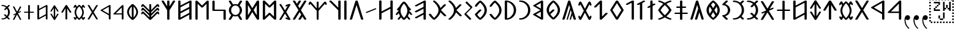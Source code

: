 SplineFontDB: 3.0
FontName: OldHungarian
FullName: Old Hungarian
FamilyName: OldHungarian
Weight: Regular
Copyright: Licenced under the CC-BY-SA 3.0\n\nUsed glyphs based on\n\n- https://upload.wikimedia.org/wikipedia/commons/c/c7/Szekely_Hungarian_Rovas_alphabet_Szekely_magyar_rovas_ABC.svg\n- https://upload.wikimedia.org/wikipedia/commons/e/ee/1-1000_Rov%C3%A1ssz%C3%A1mok.svg\n\nReverse comma, and reverse double 9 quote is based on the Symbola font, which is under public domain
UComments: "Created with FontForge (http://fontforge.org)+AAoACgAA-Used glyphs based on+AAoACgAA-- https://upload.wikimedia.org/wikipedia/commons/c/c7/Szekely_Hungarian_Rovas_alphabet_Szekely_magyar_rovas_ABC.svg+AAoA-- https://upload.wikimedia.org/wikipedia/commons/e/ee/1-1000_Rov%C3%A1ssz%C3%A1mok.svg+AAoACgAA-Reverse comma, and reverse double 9 quote is based on the Symbola font, which is under public domain"
Version: 001.000
ItalicAngle: 0
UnderlinePosition: -102
UnderlineWidth: 51
Ascent: 819
Descent: 205
InvalidEm: 0
LayerCount: 2
Layer: 0 0 "Back" 1
Layer: 1 0 "Fore" 0
XUID: [1021 624 1172978761 3233401]
StyleMap: 0x0000
FSType: 0
OS2Version: 0
OS2_WeightWidthSlopeOnly: 0
OS2_UseTypoMetrics: 1
CreationTime: 1435264743
ModificationTime: 1435593064
PfmFamily: 33
TTFWeight: 400
TTFWidth: 5
LineGap: 94
VLineGap: 94
OS2TypoAscent: 0
OS2TypoAOffset: 1
OS2TypoDescent: 0
OS2TypoDOffset: 1
OS2TypoLinegap: 92
OS2WinAscent: 0
OS2WinAOffset: 1
OS2WinDescent: 0
OS2WinDOffset: 1
HheadAscent: 0
HheadAOffset: 1
HheadDescent: 0
HheadDOffset: 1
OS2Vendor: 'PfEd'
Lookup: 4 1 1 "OLD_HUNGARIAN_LIGATURES" { "OLD_HUNGARIAN_LIGATURES"  } ['liga' ('DFLT' <'dflt' > ) ]
MarkAttachClasses: 1
DEI: 91125
LangName: 1033
Encoding: Custom
UnicodeInterp: none
NameList: AGL For New Fonts
DisplaySize: -96
AntiAlias: 1
FitToEm: 0
WidthSeparation: 154
WinInfo: 96 8 4
BeginPrivate: 0
EndPrivate
TeXData: 1 0 0 346030 173015 115343 0 1048576 115343 783286 444596 497025 792723 393216 433062 380633 303038 157286 324010 404750 52429 2506097 1059062 262144
BeginChars: 124 135

StartChar: u10C8F
Encoding: 15 68751 0
Width: 679
VWidth: 0
Flags: W
HStem: 409 17<63 64 619 620>
LayerCount: 2
Fore
SplineSet
592 70 m 1
 617 63 626 45 615 31 c 0
 604 17 577 9 552 16 c 0
 472 39 401 71 340 111 c 1
 279 71 209 39 129 16 c 0
 104 9 77 17 66 31 c 0
 55 45 64 63 89 70 c 0
 160 90 223 119 278 156 c 1
 272 161 265 165 259 170 c 0
 181 237 118 318 64 408 c 1
 64 409 l 1
 63 409 l 1
 63 410 l 1
 63 411 l 2
 61 412 l 1
 61 413 l 1
 61 414 l 1
 61 415 l 2
 61 416 l 0
 60 416 l 2
 60 417 l 2
 60 418 l 2
 60 419 l 1
 61 420 l 0
 61 421 l 2
 61 422 l 2
 61 423 l 1
 61 424 l 1
 63 424 l 1
 63 425 l 1
 63 426 l 1
 64 426 l 1
 64 427 l 1
 64 428 l 1
 118 518 181 598 259 665 c 0
 265 670 272 675 278 680 c 1
 223 717 160 746 89 766 c 0
 64 773 55 791 66 805 c 0
 77 819 104 826 129 819 c 0
 209 796 280 765 341 725 c 1
 402 765 472 796 552 819 c 0
 577 826 604 819 615 805 c 0
 626 791 617 773 592 766 c 0
 521 746 459 717 404 680 c 1
 410 675 416 670 422 665 c 0
 500 598 564 518 618 428 c 1
 618 427 l 1
 619 426 l 1
 619 425 l 1
 619 424 l 1
 620 424 l 1
 620 423 l 1
 620 422 l 2
 620 421 l 1
 620 420 l 2
 621 420 l 0
 621 419 l 2
 621 418 l 2
 621 417 l 2
 621 416 l 1
 620 415 l 2
 620 414 l 2
 620 413 l 1
 620 412 l 1
 620 411 l 1
 619 411 l 1
 619 410 l 2
 619 409 l 2
 618 409 l 1
 618 408 l 1
 564 318 500 237 422 170 c 0
 416 165 410 161 404 156 c 1
 459 119 521 90 592 70 c 1
60 420 m 0
 60 421 l 1024
161 418 m 1
 211 337 268 264 338 205 c 2
 340 203 l 1
 343 205 l 2
 413 264 470 337 520 418 c 1
 470 499 413 572 343 631 c 0
 342 632 341 632 340 633 c 2
 338 631 l 2
 268 572 211 499 161 418 c 1
621 421 m 0
 621 420 l 1024
EndSplineSet
EndChar

StartChar: u10CC4
Encoding: 62 68804 1
Width: 524
VWidth: 0
Flags: W
VStem: 226.753 73<25.0145 493>
LayerCount: 2
Fore
SplineSet
471.752929688 340 m 2
 479.752929688 326 473.752929688 315 450.752929688 311 c 0
 427.752929688 306 412.752929688 312 403.752929688 324 c 2
 299.752929688 493 l 1
 299.752929688 332 l 1
 299.752929688 44 l 2
 299.752929688 30 288.752929688 24 264.752929688 24 c 0
 238.752929688 24 226.752929688 30 226.752929688 44 c 2
 226.752929688 332 l 1
 226.752929688 493 l 1
 122.752929688 324 l 2
 115.752929688 312 100.752929688 306 77.7529296875 311 c 0
 54.7529296875 315 48.7529296875 326 55.7529296875 340 c 2
 229.752929688 618 l 1
 235.752929688 627 248.752929688 633 264.752929688 633 c 0
 280.752929688 633 292.752929688 627 296.752929688 618 c 2
 471.752929688 340 l 2
EndSplineSet
EndChar

StartChar: u10CC2
Encoding: 60 68802 2
Width: 536
VWidth: 0
Flags: W
LayerCount: 2
Fore
SplineSet
409.24609375 620 m 2
 418.24609375 631 433.24609375 635 457.24609375 632 c 0
 481.24609375 629 485.24609375 619 475.24609375 604 c 2
 306.24609375 329 l 1
 475.24609375 54 l 2
 486.24609375 40 481.24609375 31 457.24609375 26 c 0
 433.24609375 21 417.24609375 26 409.24609375 39 c 2
 268.24609375 267 l 1
 128.24609375 39 l 2
 119.24609375 26 103.24609375 21 78.24609375 24 c 0
 53.24609375 27 49.24609375 38 62.24609375 54 c 2
 228.24609375 329 l 1
 62.24609375 604 l 2
 50.24609375 620 55.24609375 631 80.24609375 634 c 0
 105.24609375 637 120.24609375 632 128.24609375 620 c 2
 268.24609375 391 l 1
 409.24609375 620 l 2
EndSplineSet
EndChar

StartChar: u10CE2
Encoding: 92 68834 3
Width: 577
VWidth: 0
Flags: W
VStem: 76 73<25.0145 226 287 634.707> 429 73<27.1536 373 433 634.707>
LayerCount: 2
Fore
SplineSet
429 373 m 1
 149 226 l 1
 149 44 l 2
 149 30 138 24 114 24 c 0
 88 24 76 30 76 44 c 2
 76 614 l 2
 76 628 88 636 114 636 c 0
 138 636 149 628 149 614 c 2
 149 287 l 1
 429 433 l 1
 429 614 l 2
 429 628 441 636 467 636 c 0
 491 636 502 628 502 614 c 2
 502 47 l 2
 502 33 491 26 467 26 c 0
 441 26 429 33 429 47 c 2
 429 373 l 1
EndSplineSet
EndChar

StartChar: u10CD0
Encoding: 74 68816 4
Width: 349
VWidth: 0
Flags: W
VStem: 142.842 73<25.0145 421 518 632.707>
LayerCount: 2
Fore
SplineSet
242.841796875 531 m 0
 261.841796875 539 279.841796875 538 293.841796875 527 c 0
 307.841796875 516 307.841796875 507 291.841796875 500 c 2
 215.841796875 459 l 1
 215.841796875 44 l 2
 215.841796875 30 204.841796875 24 180.841796875 24 c 0
 154.841796875 24 142.841796875 30 142.841796875 44 c 2
 142.841796875 421 l 1
 113.841796875 408 l 2
 93.841796875 396 74.841796875 395 59.841796875 406 c 0
 44.841796875 417 46.841796875 428 66.841796875 439 c 2
 142.841796875 480 l 1
 142.841796875 612 l 2
 142.841796875 626 154.841796875 634 180.841796875 634 c 0
 204.841796875 634 215.841796875 626 215.841796875 612 c 2
 215.841796875 518 l 1
 242.841796875 531 l 0
EndSplineSet
EndChar

StartChar: u10CC0
Encoding: 58 68800 5
Width: 551
VWidth: 0
Flags: W
HStem: 238 46<154.105 404.105>
VStem: 404.105 72<25.0145 238 284 532>
LayerCount: 2
Fore
SplineSet
404.10546875 284 m 1
 404.10546875 532 l 1
 154.10546875 284 l 1
 404.10546875 284 l 1
476.10546875 44 m 0
 476.10546875 30 464.10546875 24 438.10546875 24 c 0
 414.10546875 24 404.10546875 30 404.10546875 44 c 2
 404.10546875 238 l 1
 92.10546875 238 l 2
 83.10546875 238 74.10546875 239 67.10546875 241 c 0
 48.10546875 248 46.10546875 259 60.10546875 273 c 2
 407.10546875 618 l 2
 416.10546875 627 426.10546875 633 438.10546875 633 c 0
 464.10546875 633 476.10546875 625 476.10546875 611 c 2
 476.10546875 44 l 0
EndSplineSet
EndChar

StartChar: u10CA8
Encoding: 40 68776 6
Width: 671
VWidth: 0
Flags: W
LayerCount: 2
Fore
SplineSet
614.927734375 53 m 2
 621.927734375 34 611.927734375 21 581.927734375 15 c 0
 551.927734375 9 531.927734375 15 524.927734375 32 c 2
 454.927734375 146 l 1
 382.927734375 32 l 2
 368.927734375 15 345.927734375 9 315.927734375 15 c 0
 285.927734375 21 278.927734375 34 292.927734375 53 c 2
 403.927734375 228 l 1
 335.927734375 335 l 1
 149.927734375 32 l 2
 135.927734375 15 113.927734375 9 83.927734375 15 c 0
 53.927734375 21 46.927734375 34 60.927734375 53 c 2
 286.927734375 418 l 1
 60.927734375 783 l 2
 46.927734375 802 53.927734375 814 83.927734375 820 c 0
 113.927734375 826 135.927734375 820 149.927734375 804 c 2
 224.927734375 683 l 1
 296.927734375 804 l 2
 308.927734375 820 329.927734375 826 360.927734375 820 c 0
 391.927734375 814 400.927734375 802 386.927734375 783 c 2
 274.927734375 600 l 1
 335.927734375 501 l 1
 524.927734375 804 l 2
 531.927734375 820 552.927734375 826 583.927734375 820 c 0
 614.927734375 814 623.927734375 802 614.927734375 783 c 2
 389.927734375 418 l 1
 614.927734375 53 l 2
EndSplineSet
EndChar

StartChar: u10CD3
Encoding: 77 68819 7
Width: 529
VWidth: 0
Flags: W
LayerCount: 2
Fore
SplineSet
266.25 549 m 1
 126.25 329 l 1
 266.25 108 l 1
 404.25 329 l 1
 266.25 549 l 1
56.25 337 m 2
 233.25 620 l 1
 240.25 628 252.25 633 267.25 633 c 0
 283.25 633 294.25 628 300.25 620 c 2
 477.25 337 l 1
 479.25 331 479.25 326 477.25 321 c 2
 300.25 40 l 1
 293.25 29 280.25 24 264.25 24 c 0
 248.25 24 237.25 29 233.25 40 c 2
 56.25 321 l 2
 53.25 328 53.25 333 56.25 337 c 2
EndSplineSet
EndChar

StartChar: u10C8B
Encoding: 11 68747 8
Width: 439
VWidth: 0
Flags: W
VStem: 288 96<323.209 512.483>
LayerCount: 2
Fore
SplineSet
99 625 m 2
 72 625 51 637 51 653 c 0
 51 659 55 666 60 671 c 2
 198 808 l 2
 212 822 240 826 263 818 c 0
 286 810 294 791 280 777 c 2
 176 674 l 1
 227 661 272 635 307 600 c 0
 354 553 384 489 384 418 c 1
 384 347 354 283 307 236 c 0
 272 201 227 175 176 162 c 1
 280 58 l 2
 294 44 286 25 263 17 c 0
 240 9 212 14 198 28 c 2
 60 165 l 2
 55 170 51 175 51 181 c 0
 51 197 72 211 99 211 c 2
 100 211 100 211 101 211 c 0
 147 212 191 232 225 266 c 0
 264 305 288 359 288 418 c 1
 288 477 264 530 225 569 c 0
 191 603 147 624 101 625 c 0
 100 625 100 625 99 625 c 2
EndSplineSet
EndChar

StartChar: u10C96
Encoding: 22 68758 9
Width: 671
VWidth: 0
Flags: W
LayerCount: 2
Fore
SplineSet
468.778320312 211 m 1
 409.778320312 28 l 2
 406.778320312 18 396.778320312 13 377.778320312 13 c 0
 358.778320312 13 351.778320312 21 356.778320312 35 c 2
 438.778320312 301 l 1
 403.778320312 423 l 1
 281.778320312 28 l 2
 278.778320312 18 268.778320312 13 250.778320312 13 c 0
 232.778320312 13 225.778320312 21 230.778320312 35 c 2
 374.778320312 512 l 1
 335.778320312 637 l 1
 151.778320312 46 l 2
 144.778320312 24 125.778320312 13 92.7783203125 13 c 0
 59.7783203125 13 46.7783203125 25 55.7783203125 52 c 2
 289.778320312 799 l 2
 294.778320312 814 309.778320312 822 335.778320312 822 c 0
 361.778320312 822 376.778320312 814 382.778320312 799 c 2
 615.778320312 52 l 2
 624.778320312 25 611.778320312 13 577.778320312 13 c 0
 543.778320312 13 524.778320312 24 518.778320312 46 c 2
 468.778320312 211 l 1
EndSplineSet
EndChar

StartChar: u10CAA
Encoding: 42 68778 10
Width: 715
VWidth: 0
Flags: W
VStem: 77 95<146 685> 542 96<146 685>
LayerCount: 2
Fore
SplineSet
542 685 m 1
 388 535 l 1
 366 521 347 521 330 535 c 2
 172 685 l 1
 172 146 l 1
 330 298 l 2
 349 311 369 311 388 298 c 1
 542 146 l 1
 542 685 l 1
77 44 m 2
 77 791 l 2
 77 803 85 812 102 819 c 0
 128 825 150 822 166 809 c 2
 358 614 l 1
 548 805 l 2
 559 816 574 822 591 822 c 0
 623 822 638 812 638 794 c 2
 638 44 l 2
 638 34 629 25 615 18 c 0
 589 9 566 13 548 30 c 2
 358 215 l 1
 166 30 l 2
 155 19 142 13 127 13 c 0
 93 13 77 24 77 44 c 2
EndSplineSet
EndChar

StartChar: u10C84
Encoding: 4 68740 11
Width: 660
VWidth: 0
Flags: W
VStem: 283.329 96<16.4117 637>
LayerCount: 2
Fore
SplineSet
606.329101562 434 m 2
 617.329101562 415 610.329101562 402 580.329101562 396 c 0
 550.329101562 390 529.329101562 396 517.329101562 412 c 2
 379.329101562 637 l 1
 379.329101562 423 l 1
 379.329101562 42 l 2
 379.329101562 24 364.329101562 13 333.329101562 13 c 0
 299.329101562 13 283.329101562 24 283.329101562 42 c 2
 283.329101562 423 l 1
 283.329101562 637 l 1
 144.329101562 412 l 2
 135.329101562 396 115.329101562 390 85.3291015625 396 c 0
 55.3291015625 402 46.3291015625 415 55.3291015625 434 c 2
 286.329101562 804 l 1
 294.329101562 816 309.329101562 822 332.329101562 822 c 0
 355.329101562 822 369.329101562 816 375.329101562 804 c 2
 606.329101562 434 l 2
EndSplineSet
EndChar

StartChar: u10CAF
Encoding: 47 68783 12
Width: 710
VWidth: 0
Flags: W
VStem: 77 93<106 282 360 536 614 819.131> 536 97<16.7369 224 303 471 551 729>
LayerCount: 2
Fore
SplineSet
77 794 m 0
 77 812 93 822 124 822 c 0
 155 822 170 812 170 794 c 2
 170 614 l 1
 550 811 l 2
 561 818 573 822 583 822 c 0
 616 822 633 812 633 794 c 2
 633 42 l 2
 633 24 616 13 583 13 c 0
 551 13 536 24 536 42 c 2
 536 224 l 1
 160 20 l 2
 153 16 140 13 124 13 c 0
 93 13 77 24 77 42 c 2
 77 794 l 0
170 536 m 1
 170 360 l 1
 536 551 l 1
 536 564 l 1
 536 729 l 1
 170 536 l 1
170 282 m 1
 170 271 l 1
 170 106 l 1
 536 303 l 1
 536 471 l 1
 170 282 l 1
EndSplineSet
EndChar

StartChar: u10CA4
Encoding: 36 68772 13
Width: 669
VWidth: 0
Flags: W
LayerCount: 2
Fore
SplineSet
150.495117188 43 m 2
 141.495117188 19 122.495117188 10 91.4951171875 14 c 0
 60.4951171875 18 48.4951171875 30 54.4951171875 47 c 2
 286.495117188 800 l 2
 292.495117188 814 308.495117188 822 334.495117188 822 c 0
 360.495117188 822 377.495117188 814 383.495117188 800 c 2
 614.495117188 47 l 2
 619.495117188 29 606.495117188 18 575.495117188 14 c 0
 544.495117188 10 525.495117188 19 518.495117188 43 c 2
 332.495117188 636 l 1
 150.495117188 43 l 2
EndSplineSet
EndChar

StartChar: u10CAD
Encoding: 45 68781 14
Width: 700
VWidth: 0
Flags: W
HStem: 388 56<165 533>
VStem: 69 96<444 818.841> 533 96<16.4117 388>
LayerCount: 2
Fore
SplineSet
69 794 m 1
 69 812 85 822 118 822 c 0
 149 822 165 812 165 794 c 2
 165 716 l 1
 165 444 l 1
 333 444 l 1
 582 444 l 2
 613 444 629 435 629 416 c 1
 629 42 l 2
 629 24 613 13 582 13 c 0
 549 13 533 24 533 42 c 2
 533 120 l 1
 533 388 l 1
 368 388 l 1
 115 388 l 2
 84 388 69 398 69 416 c 2
 69 794 l 1
EndSplineSet
EndChar

StartChar: u10C89
Encoding: 9 68745 15
Width: 591
VWidth: 0
Flags: W
HStem: 14 57<57.9464 212.625> 761 60<58.6809 222.501>
VStem: 431 96<291.806 541.145>
LayerCount: 2
Fore
SplineSet
438 807 m 0
 454 823 477 826 504 816 c 0
 531 806 536 791 520 775 c 2
 424 683 l 1
 493 604 527 515 527 416 c 1
 527 317 493 230 424 154 c 1
 520 60 l 2
 533 44 527 29 500 19 c 0
 472 9 452 13 438 29 c 2
 367 99 l 1
 291 42 203 14 104 14 c 1
 73 14 57 25 57 43 c 0
 57 62 73 71 104 71 c 1
 180 71 248 100 313 154 c 1
 210 255 l 2
 191 271 194 286 221 295 c 0
 248 304 270 302 292 289 c 1
 367 213 l 1
 410 274 431 342 431 416 c 1
 431 490 410 558 367 623 c 1
 303 558 l 2
 284 539 260 536 233 546 c 0
 205 556 202 571 221 590 c 2
 313 683 l 1
 252 735 184 761 108 761 c 2
 104 761 l 1
 73 761 57 772 57 794 c 0
 57 812 73 821 104 821 c 1
 203 821 291 793 367 736 c 1
 438 807 l 0
EndSplineSet
EndChar

StartChar: u10C92
Encoding: 18 68754 16
Width: 456
VWidth: 0
Flags: W
VStem: 286.26 93<16.1006 729>
LayerCount: 2
Fore
SplineSet
286.259765625 729 m 1
 130.259765625 647 l 2
 105.259765625 633 82.259765625 633 59.259765625 648 c 0
 36.259765625 663 39.259765625 679 68.259765625 693 c 2
 298.259765625 815 l 2
 312.259765625 819 324.259765625 822 333.259765625 822 c 0
 364.259765625 822 379.259765625 812 379.259765625 794 c 2
 379.259765625 42 l 2
 379.259765625 24 364.259765625 13 333.259765625 13 c 0
 302.259765625 13 286.259765625 24 286.259765625 42 c 2
 286.259765625 729 l 1
EndSplineSet
EndChar

StartChar: u10CB0
Encoding: 48 68784 17
Width: 657
VWidth: 0
Flags: W
VStem: 278.593 97<16.7369 411 579 818.536>
LayerCount: 2
Fore
SplineSet
375.592773438 575 m 1
 518.592773438 801 l 2
 528.592773438 821 548.592773438 827 579.592773438 819 c 0
 608.592773438 810 618.592773438 796 608.592773438 779 c 2
 375.592773438 411 l 1
 375.592773438 42 l 2
 375.592773438 24 358.592773438 13 324.592773438 13 c 0
 293.592773438 13 278.592773438 24 278.592773438 42 c 2
 278.592773438 414 l 1
 50.5927734375 779 l 2
 38.5927734375 795 45.5927734375 810 74.5927734375 819 c 0
 103.592773438 826 125.592773438 819 139.592773438 801 c 2
 278.592773438 579 l 1
 278.592773438 794 l 2
 278.592773438 812 293.592773438 822 324.592773438 822 c 0
 358.592773438 822 375.592773438 812 375.592773438 794 c 2
 375.592773438 575 l 1
EndSplineSet
EndChar

StartChar: u10CEF
Encoding: 105 68847 18
Width: 570
VWidth: 0
Flags: W
VStem: 76 70<93 225 285 417 476 632.027> 421 74<25.0145 182 242 368 428 562>
LayerCount: 2
Fore
SplineSet
76 611 m 1
 76 625 87 633 111 633 c 0
 135 633 146 625 146 611 c 2
 146 476 l 1
 432 625 l 2
 440 630 449 633 457 633 c 0
 482 633 495 625 495 611 c 2
 495 44 l 2
 495 30 482 24 457 24 c 0
 433 24 421 30 421 44 c 2
 421 182 l 1
 138 29 l 2
 132 26 123 24 111 24 c 0
 87 24 76 30 76 44 c 2
 76 611 l 1
146 417 m 1
 146 285 l 1
 421 428 l 1
 421 438 l 1
 421 562 l 1
 146 417 l 1
146 225 m 1
 146 217 l 1
 146 93 l 1
 421 242 l 1
 421 368 l 1
 146 225 l 1
EndSplineSet
EndChar

StartChar: u10CCE
Encoding: 72 68814 19
Width: 519
VWidth: 0
Flags: W
HStem: 209 43<49.0081 224 297 471.991> 398 45<102.079 224 297 418.921>
VStem: 224 73<25.0145 209 252 398 443 631.707>
LayerCount: 2
Fore
SplineSet
224 611 m 1
 224 625 236 633 262 633 c 0
 286 633 297 625 297 611 c 2
 297 443 l 1
 381 443 l 2
 407 443 419 436 419 422 c 0
 419 406 407 398 381 398 c 2
 297 398 l 1
 297 252 l 1
 434 252 l 2
 460 252 472 244 472 230 c 0
 472 216 460 209 434 209 c 2
 297 209 l 1
 297 44 l 2
 297 30 286 24 262 24 c 0
 236 24 224 30 224 44 c 2
 224 209 l 1
 86 209 l 2
 60 209 49 216 49 230 c 0
 49 244 60 252 86 252 c 2
 224 252 l 1
 224 398 l 1
 140 398 l 2
 114 398 102 406 102 422 c 0
 102 436 114 443 140 443 c 2
 224 443 l 1
 224 611 l 1
EndSplineSet
EndChar

StartChar: u10CDA
Encoding: 84 68826 20
Width: 490
VWidth: 0
Flags: W
VStem: 76 73<69 586> 359 74<220.01 436.443>
LayerCount: 2
Fore
SplineSet
76 610 m 1
 76 626 87 634 111 634 c 1
 111 634 111 634 112 634 c 0
 113 634 115 634 117 634 c 0
 207 631 282 599 343 540 c 0
 402 481 433 410 433 329 c 1
 433 246 402 175 343 116 c 0
 282 55 207 24 117 24 c 0
 115 24 113 24 112 24 c 0
 111 24 111 24 111 24 c 1
 87 24 76 30 76 44 c 2
 76 610 l 1
149 69 m 1
 201 76 246 99 282 139 c 0
 334 191 359 255 359 329 c 1
 359 403 334 465 282 515 c 0
 246 553 201 577 149 586 c 1
 149 69 l 1
EndSplineSet
EndChar

StartChar: u10CCA
Encoding: 68 68810 21
Width: 475
VWidth: 0
Flags: W
HStem: 24 43<57.0081 189.521> 586 46<57.0323 194.65>
VStem: 338 73<217.994 436.207>
LayerCount: 2
Fore
SplineSet
344 621 m 1
 356 633 373 636 393 628 c 0
 413 620 418 609 406 597 c 2
 333 527 l 1
 385 468 411 402 411 327 c 1
 411 252 385 185 333 128 c 1
 406 58 l 2
 416 46 410 36 390 28 c 0
 370 20 354 23 344 35 c 2
 290 88 l 1
 233 45 167 24 92 24 c 1
 68 24 57 31 57 45 c 0
 57 59 68 67 92 67 c 1
 149 67 203 85 250 128 c 0
 265 141 278 158 290 174 c 0
 324 219 338 272 338 327 c 1
 338 382 324 435 290 482 c 0
 279 498 265 514 250 527 c 0
 205 568 152 586 95 586 c 2
 92 586 l 1
 68 586 57 594 57 610 c 0
 57 624 68 632 92 632 c 1
 167 632 233 610 290 567 c 1
 344 621 l 1
EndSplineSet
EndChar

StartChar: u10C8E
Encoding: 14 68750 22
Width: 661
VWidth: 0
Flags: W
HStem: 260 57<51.7539 284 381 612.246> 511 60<124.428 284 381 540.572>
VStem: 284 97<16.4117 260 317 511 571 818.841>
LayerCount: 2
Fore
SplineSet
284 794 m 0
 284 812 300 822 334 822 c 0
 365 822 381 812 381 794 c 2
 381 571 l 1
 492 571 l 2
 526 571 542 561 542 543 c 0
 542 521 526 511 492 511 c 2
 381 511 l 1
 381 317 l 1
 563 317 l 2
 597 317 613 308 613 289 c 0
 613 270 597 260 563 260 c 2
 381 260 l 1
 381 42 l 2
 381 24 365 13 334 13 c 0
 300 13 284 24 284 42 c 2
 284 260 l 1
 101 260 l 2
 67 260 51 270 51 289 c 0
 51 308 67 317 101 317 c 2
 284 317 l 1
 284 511 l 1
 173 511 l 2
 139 511 123 521 123 543 c 0
 123 561 139 571 173 571 c 2
 284 571 l 1
 284 794 l 0
EndSplineSet
EndChar

StartChar: u10CEB
Encoding: 101 68843 23
Width: 574
VWidth: 0
Flags: W
VStem: 76 72<164 489> 426 73<164 489>
LayerCount: 2
Fore
SplineSet
76 44 m 2
 76 608 l 2
 76 619 83 627 99 630 c 0
 119 635 135 632 145 620 c 2
 286 390 l 1
 429 620 l 2
 437 633 452 636 475 630 c 0
 491 627 499 619 499 608 c 1
 499 44 l 2
 499 30 487 24 461 24 c 0
 443 24 431 28 426 39 c 2
 286 266 l 1
 145 37 l 1
 138 28 127 24 111 24 c 0
 87 24 76 30 76 44 c 2
426 489 m 1
 326 329 l 1
 426 164 l 1
 426 489 l 1
148 164 m 1
 248 329 l 1
 148 489 l 1
 148 164 l 1
EndSplineSet
EndChar

StartChar: u10CA6
Encoding: 38 68774 24
Width: 616
VWidth: 0
Flags: W
VStem: 441 98<16.5043 411 521 818.536>
LayerCount: 2
Fore
SplineSet
47 726 m 1
 47 815 l 1
 47 726 l 1
441 411 m 1
 73 776 l 2
 57 790 61 805 90 819 c 1
 117 826 139 822 155 808 c 2
 441 521 l 1
 441 794 l 2
 441 812 456 822 488 822 c 0
 521 822 539 812 539 794 c 2
 539 42 l 2
 539 23 521 13 488 13 c 0
 456 13 441 23 441 42 c 2
 441 411 l 1
EndSplineSet
EndChar

StartChar: u10C9F
Encoding: 31 68767 25
Width: 829
VWidth: 0
Flags: W
LayerCount: 2
Fore
SplineSet
312.853515625 26 m 2
 311.853515625 25 309.853515625 24 307.853515625 23 c 1
 307.853515625 22 l 1
 306.853515625 22 l 2
 303.853515625 20 299.853515625 17 295.853515625 16 c 2
 294.853515625 16 l 1
 294.853515625 15 l 1
 293.853515625 15 l 2
 287.853515625 13 280.853515625 13 273.853515625 13 c 0
 266.853515625 13 260.853515625 13 254.853515625 15 c 2
 253.853515625 15 l 1
 253.853515625 16 l 1
 252.853515625 16 l 1
 248.853515625 17 244.853515625 20 240.853515625 22 c 0
 238.853515625 23 235.853515625 24 234.853515625 25 c 2
 222.853515625 35 212.853515625 44 202.853515625 53 c 0
 192.853515625 62 181.853515625 71 171.853515625 81 c 0
 121.853515625 129 82.853515625 178 53.853515625 227 c 0
 44.853515625 242 57.853515625 259 82.853515625 264 c 0
 107.853515625 269 134.853515625 262 143.853515625 247 c 0
 170.853515625 203 206.853515625 158 253.853515625 113 c 0
 259.853515625 107 266.853515625 100 273.853515625 93 c 1
 394.853515625 201 455.853515625 308 455.853515625 416 c 0
 455.853515625 535 380.853515625 655 234.853515625 776 c 0
 219.853515625 789 223.853515625 807 245.853515625 816 c 0
 267.853515625 825 296.853515625 824 311.853515625 811 c 0
 433.853515625 711 509.853515625 609 538.853515625 509 c 1
 680.853515625 651 l 2
 693.853515625 664 723.853515625 670 746.853515625 662 c 0
 769.853515625 654 775.853515625 635 762.853515625 622 c 2
 559.853515625 418 l 1
 773.853515625 203 l 2
 786.853515625 190 781.853515625 171 758.853515625 163 c 0
 735.853515625 155 704.853515625 160 691.853515625 173 c 2
 538.853515625 326 l 1
 510.853515625 225 435.853515625 125 312.853515625 26 c 2
EndSplineSet
EndChar

StartChar: u10C91
Encoding: 17 68753 26
Width: 430
VWidth: 0
Flags: W
VStem: 170.385 97<16.7369 667>
LayerCount: 2
Fore
SplineSet
306.384765625 814 m 2
 325.384765625 826 347.384765625 825 370.384765625 811 c 0
 393.384765625 797 392.384765625 783 368.384765625 771 c 2
 267.384765625 717 l 1
 267.384765625 42 l 2
 267.384765625 24 250.384765625 13 216.384765625 13 c 0
 185.384765625 13 170.384765625 24 170.384765625 42 c 2
 170.384765625 667 l 1
 134.384765625 646 l 2
 105.384765625 632 80.384765625 632 57.384765625 646 c 0
 34.384765625 660 39.384765625 676 69.384765625 689 c 2
 306.384765625 814 l 2
EndSplineSet
EndChar

StartChar: u10CD9
Encoding: 83 68825 27
Width: 470
VWidth: 0
Flags: W
HStem: 24 45<57.0793 191.029> 591 43<57.0088 180.121>
VStem: 342 71<221.863 434.45>
LayerCount: 2
Fore
SplineSet
95 591 m 1
 69 591 57 598 57 612 c 0
 57 626 69 634 95 634 c 1
 187 634 264 602 326 539 c 0
 383 481 413 410 413 327 c 1
 413 242 383 172 326 118 c 0
 263 55 185 24 95 24 c 1
 69 24 57 31 57 45 c 0
 57 61 69 69 95 69 c 1
 156 69 212 92 263 139 c 0
 315 192 342 255 342 327 c 1
 342 402 315 464 263 517 c 1
 212 562 156 587 95 591 c 1
EndSplineSet
EndChar

StartChar: u10CD7
Encoding: 81 68823 28
Width: 537
VWidth: 0
Flags: W
HStem: 24 59<246.047 294.72> 572 61<247.89 294.72>
VStem: 61 73<248.137 425.002> 412 70<231.631 422.811>
LayerCount: 2
Fore
SplineSet
271 24 m 0
 259 24 249 27 242 32 c 0
 122 130 61 229 61 328 c 0
 61 428 122 528 242 625 c 0
 249 630 259 633 271 633 c 0
 283 633 295 630 304 625 c 0
 423 525 482 425 482 328 c 0
 482 229 423 130 304 32 c 0
 295 27 283 24 271 24 c 0
271 572 m 1
 255 558 242 544 231 532 c 0
 166 463 134 397 134 328 c 0
 134 309 137 290 141 275 c 0
 145 260 149 250 151 247 c 2
 245 339 l 2
 251 347 264 349 288 344 c 0
 312 339 316 329 304 316 c 2
 274 285 l 1
 271 282 l 1
 177 190 l 1
 206 145 237 110 271 83 c 1
 274 83 l 1
 366 165 412 247 412 328 c 0
 412 407 366 487 274 572 c 1
 274 572 274 572 273 572 c 0
 272 572 271 572 271 572 c 1
EndSplineSet
EndChar

StartChar: u10CA0
Encoding: 32 68768 29
Width: 594
VWidth: 0
Flags: W
VStem: 419.772 97<16.5043 230 306 479 555 728>
LayerCount: 2
Fore
SplineSet
143.772460938 82 m 1
 119.772460938 68 98.7724609375 68 76.7724609375 82 c 0
 54.7724609375 96 55.7724609375 111 79.7724609375 125 c 2
 419.772460938 306 l 1
 419.772460938 479 l 1
 249.772460938 389 l 1
 143.772460938 335 l 2
 117.772460938 320 95.7724609375 320 72.7724609375 334 c 0
 49.7724609375 349 52.7724609375 366 82.7724609375 382 c 2
 213.772460938 451 l 1
 419.772460938 555 l 1
 419.772460938 577 l 1
 419.772460938 728 l 1
 177.772460938 602 l 1
 148.772460938 584 l 2
 118.772460938 570 94.7724609375 570 71.7724609375 582 c 0
 48.7724609375 595 52.7724609375 610 82.7724609375 627 c 2
 433.772460938 811 l 2
 446.772460938 818 457.772460938 822 465.772460938 822 c 0
 499.772460938 822 516.772460938 812 516.772460938 790 c 2
 516.772460938 42 l 2
 516.772460938 23 499.772460938 13 465.772460938 13 c 0
 434.772460938 13 419.772460938 23 419.772460938 42 c 2
 419.772460938 230 l 1
 143.772460938 82 l 1
EndSplineSet
EndChar

StartChar: u10CEC
Encoding: 102 68844 30
Width: 547
VWidth: 0
Flags: W
HStem: 134 44<207.933 341.519> 476 44<209.314 342.603>
VStem: 68.2471 73<245.893 408.403> 410.247 72<247.708 406.577>
LayerCount: 2
Fore
SplineSet
416.247070312 616 m 2
 423.247070312 627 444.247070312 634 462.247070312 630 c 0
 480.247070312 626 490.247070312 612 483.247070312 601 c 2
 406.247070312 477 l 1
 413.247070312 472 420.247070312 466 426.247070312 460 c 0
 460.247070312 426 482.247070312 378 482.247070312 327 c 1
 482.247070312 276 460.247070312 229 426.247070312 195 c 0
 420.247070312 189 413.247070312 182 406.247070312 177 c 1
 483.247070312 53 l 2
 490.247070312 42 480.247070312 29 462.247070312 25 c 0
 444.247070312 21 423.247070312 26 416.247070312 37 c 2
 348.247070312 146 l 1
 325.247070312 138 301.247070312 134 275.247070312 134 c 1
 249.247070312 134 225.247070312 138 202.247070312 146 c 1
 134.247070312 37 l 2
 127.247070312 26 106.247070312 21 88.2470703125 25 c 0
 70.2470703125 29 60.2470703125 42 67.2470703125 53 c 2
 144.247070312 177 l 1
 137.247070312 182 129.247070312 189 123.247070312 195 c 0
 89.2470703125 229 68.2470703125 276 68.2470703125 327 c 1
 68.2470703125 378 89.2470703125 426 123.247070312 460 c 0
 129.247070312 466 137.247070312 472 144.247070312 477 c 1
 67.2470703125 601 l 2
 60.2470703125 612 70.2470703125 626 88.2470703125 630 c 0
 106.247070312 634 127.247070312 627 134.247070312 616 c 2
 202.247070312 508 l 1
 225.247070312 516 249.247070312 520 275.247070312 520 c 1
 301.247070312 520 325.247070312 516 348.247070312 508 c 1
 416.247070312 616 l 2
212.247070312 458 m 0
 211.247070312 458 210.247070312 457 209.247070312 457 c 0
 200.247070312 452 192.247070312 443 185.247070312 436 c 0
 157.247070312 408 141.247070312 370 141.247070312 327 c 1
 141.247070312 284 157.247070312 246 185.247070312 218 c 0
 192.247070312 211 200.247070312 203 209.247070312 198 c 0
 210.247070312 198 211.247070312 198 212.247070312 197 c 0
 231.247070312 186 252.247070312 178 275.247070312 178 c 1
 298.247070312 178 319.247070312 186 338.247070312 197 c 0
 339.247070312 198 339.247070312 198 340.247070312 198 c 0
 349.247070312 203 358.247070312 211 365.247070312 218 c 0
 393.247070312 246 410.247070312 284 410.247070312 327 c 1
 410.247070312 370 393.247070312 408 365.247070312 436 c 0
 358.247070312 443 349.247070312 452 340.247070312 457 c 0
 339.247070312 457 339.247070312 457 338.247070312 458 c 0
 319.247070312 469 298.247070312 476 275.247070312 476 c 1
 252.247070312 476 231.247070312 469 212.247070312 458 c 0
EndSplineSet
EndChar

StartChar: u10C82
Encoding: 2 68738 31
Width: 673
VWidth: 0
Flags: W
LayerCount: 2
Fore
SplineSet
523.709960938 806 m 2
 535.709960938 820 557.709960938 825 588.709960938 821 c 0
 619.709960938 817 626.709960938 804 612.709960938 784 c 2
 388.709960938 420 l 1
 612.709960938 54 l 2
 626.709960938 35 619.709960938 22 587.709960938 16 c 0
 555.709960938 10 534.709960938 17 523.709960938 34 c 2
 338.709960938 337 l 1
 151.709960938 34 l 2
 139.709960938 17 117.709960938 10 85.7099609375 14 c 0
 53.7099609375 18 45.7099609375 31 62.7099609375 54 c 2
 283.709960938 420 l 1
 62.7099609375 784 l 2
 46.7099609375 807 54.7099609375 820 87.7099609375 824 c 0
 120.709960938 828 141.709960938 822 151.709960938 806 c 2
 338.709960938 502 l 1
 523.709960938 806 l 2
EndSplineSet
EndChar

StartChar: u10CF0
Encoding: 106 68848 32
Width: 523
VWidth: 0
Flags: W
VStem: 224.023 73<25.0145 323 450 631.707>
LayerCount: 2
Fore
SplineSet
297.0234375 446 m 1
 405.0234375 616 l 2
 413.0234375 631 427.0234375 636 451.0234375 630 c 0
 473.0234375 623 479.0234375 613 472.0234375 600 c 2
 297.0234375 323 l 1
 297.0234375 44 l 2
 297.0234375 30 285.0234375 24 259.0234375 24 c 0
 235.0234375 24 224.0234375 30 224.0234375 44 c 2
 224.0234375 325 l 1
 52.0234375 600 l 2
 43.0234375 612 49.0234375 623 71.0234375 630 c 0
 93.0234375 635 108.0234375 630 119.0234375 616 c 2
 224.0234375 450 l 1
 224.0234375 611 l 2
 224.0234375 625 235.0234375 633 259.0234375 633 c 0
 285.0234375 633 297.0234375 625 297.0234375 611 c 2
 297.0234375 446 l 1
EndSplineSet
EndChar

StartChar: u10C81
Encoding: 1 68737 33
Width: 685
VWidth: 0
Flags: W
VStem: 510.789 97<17.166 246 328 724>
LayerCount: 2
Fore
SplineSet
607.7890625 42 m 2
 607.7890625 23 592.7890625 13 561.7890625 13 c 0
 529.7890625 13 514.7890625 23 514.7890625 42 c 1
 510.7890625 42 l 1
 510.7890625 246 l 1
 67.7890625 503 l 1
 67.7890625 503 65.7890625 504 63.7890625 505 c 0
 61.7890625 506 60.7890625 507 60.7890625 507 c 2
 42.7890625 520 43.7890625 535 63.7890625 549 c 2
 518.7890625 806 l 2
 537.7890625 818 552.7890625 824 561.7890625 824 c 0
 592.7890625 824 607.7890625 815 607.7890625 796 c 2
 607.7890625 42 l 2
510.7890625 328 m 1
 510.7890625 724 l 1
 167.7890625 527 l 1
 510.7890625 328 l 1
EndSplineSet
EndChar

StartChar: u10C86
Encoding: 6 68742 34
Width: 716
VWidth: 0
Flags: W
VStem: 77 97<106 534 609 819.058> 546 93<15.8992 230 309 728>
LayerCount: 2
Fore
SplineSet
77 794 m 0
 77 813 93 822 127 822 c 0
 158 822 174 813 174 794 c 2
 174 742 l 1
 174 609 l 1
 561 815 l 2
 570 819 581 822 593 822 c 0
 624 822 639 813 639 794 c 2
 639 42 l 2
 639 23 624 13 593 13 c 0
 561 13 546 23 546 42 c 2
 546 230 l 1
 160 20 l 1
 146 15 134 13 127 13 c 0
 93 13 77 23 77 42 c 2
 77 794 l 0
174 534 m 1
 174 106 l 1
 546 309 l 1
 546 728 l 1
 174 534 l 1
EndSplineSet
EndChar

StartChar: u10C87
Encoding: 7 68743 35
Width: 667
VWidth: 0
Flags: W
HStem: 391 59<54.8955 289 382 615.107>
VStem: 289 93<16.1006 391 450 821.333>
LayerCount: 2
Fore
SplineSet
101 391 m 0
 69 391 54 401 54 420 c 0
 54 439 69 450 101 450 c 2
 289 450 l 1
 289 796 l 2
 289 815 304 824 335 824 c 0
 367 824 382 815 382 796 c 2
 382 450 l 1
 570 450 l 2
 601 450 616 439 616 420 c 0
 616 401 601 391 570 391 c 2
 382 391 l 1
 382 42 l 2
 382 24 367 13 335 13 c 0
 304 13 289 24 289 42 c 2
 289 391 l 1
 101 391 l 0
EndSplineSet
EndChar

StartChar: u10CC7
Encoding: 65 68807 36
Width: 526
VWidth: 0
Flags: W
HStem: 308 44<53.0088 230 301 476.992>
VStem: 230 71<24.8823 308 352 632.872>
LayerCount: 2
Fore
SplineSet
89 308 m 0
 65 308 53 316 53 330 c 0
 53 344 65 352 89 352 c 2
 230 352 l 1
 230 612 l 2
 230 626 241 634 265 634 c 0
 289 634 301 626 301 612 c 2
 301 352 l 1
 442 352 l 2
 466 352 477 344 477 330 c 0
 477 316 466 308 442 308 c 2
 301 308 l 1
 301 44 l 2
 301 30 289 24 265 24 c 0
 241 24 230 30 230 44 c 2
 230 308 l 1
 89 308 l 0
EndSplineSet
EndChar

StartChar: u10CD1
Encoding: 75 68817 37
Width: 348
VWidth: 0
Flags: W
VStem: 140.82 73<25.0145 515>
LayerCount: 2
Fore
SplineSet
242.8203125 626 m 1
 256.8203125 635 272.8203125 634 289.8203125 624 c 0
 306.8203125 614 306.8203125 603 288.8203125 594 c 2
 213.8203125 553 l 1
 213.8203125 44 l 2
 213.8203125 30 201.8203125 24 175.8203125 24 c 0
 151.8203125 24 140.8203125 30 140.8203125 44 c 2
 140.8203125 515 l 1
 112.8203125 500 l 2
 90.8203125 489 71.8203125 489 55.8203125 500 c 0
 39.8203125 511 40.8203125 521 63.8203125 531 c 2
 242.8203125 626 l 1
EndSplineSet
EndChar

StartChar: u10CA5
Encoding: 37 68773 38
Width: 249
VWidth: 0
Flags: W
VStem: 77 95<16.4117 818.841>
LayerCount: 2
Fore
SplineSet
77 794 m 0
 77 812 91 822 122 822 c 0
 156 822 172 812 172 794 c 2
 172 42 l 2
 172 24 156 13 122 13 c 0
 91 13 77 24 77 42 c 2
 77 794 l 0
EndSplineSet
EndChar

StartChar: u10CE6
Encoding: 96 68838 39
Width: 497
VWidth: 0
Flags: W
VStem: 349 73<25.1536 323 406 631.707>
LayerCount: 2
Fore
SplineSet
52 559 m 1
 52 628 l 1
 52 559 l 1
349 323 m 1
 72 598 l 2
 60 608 63 619 85 630 c 1
 104 635 121 633 133 622 c 2
 349 406 l 1
 349 611 l 2
 349 625 360 633 384 633 c 0
 409 633 422 625 422 611 c 2
 422 45 l 2
 422 31 409 24 384 24 c 0
 360 24 349 31 349 45 c 2
 349 323 l 1
EndSplineSet
EndChar

StartChar: u10CE4
Encoding: 94 68836 40
Width: 529
VWidth: 0
Flags: W
LayerCount: 2
Fore
SplineSet
125.51953125 46 m 2
 118.51953125 29 104.51953125 21 80.51953125 24 c 0
 56.51953125 27 49.51953125 36 54.51953125 49 c 2
 228.51953125 615 l 2
 233.51953125 626 246.51953125 633 265.51953125 633 c 0
 284.51953125 633 297.51953125 626 301.51953125 615 c 2
 475.51953125 49 l 2
 479.51953125 36 470.51953125 27 446.51953125 24 c 0
 422.51953125 21 408.51953125 29 403.51953125 46 c 2
 263.51953125 493 l 1
 125.51953125 46 l 2
EndSplineSet
EndChar

StartChar: u10CDB
Encoding: 85 68827 41
Width: 489
VWidth: 0
Flags: W
VStem: 361.753 72<228.352 419.522>
LayerCount: 2
Fore
SplineSet
224.752929688 567 m 1
 179.752929688 527 147.752929688 491 128.752929688 455 c 0
 117.752929688 439 101.752929688 432 78.7529296875 436 c 0
 55.7529296875 440 51.7529296875 451 61.7529296875 468 c 0
 78.7529296875 501 108.752929688 537 149.752929688 578 c 2
 149.752929688 578 165.752929688 592 197.752929688 621 c 0
 213.752929688 634 232.752929688 634 254.752929688 621 c 0
 374.752929688 520 433.752929688 420 433.752929688 324 c 0
 433.752929688 226 374.752929688 128 254.752929688 31 c 0
 245.752929688 26 234.752929688 24 224.752929688 24 c 0
 210.752929688 24 183.752929688 40 143.752929688 74 c 0
 105.752929688 106 77.7529296875 143 55.7529296875 184 c 0
 48.7529296875 195 54.7529296875 203 77.7529296875 207 c 0
 100.752929688 211 116.752929688 208 123.752929688 198 c 0
 148.752929688 160 181.752929688 121 224.752929688 82 c 1
 315.752929688 162 361.752929688 243 361.752929688 324 c 0
 361.752929688 406 315.752929688 486 224.752929688 567 c 1
EndSplineSet
EndChar

StartChar: u10CAC
Encoding: 44 68780 42
Width: 680
VWidth: 0
Flags: W
HStem: 161 58<263.327 419.951> 614 59<261.27 421.278>
VStem: 68.1094 95<323.274 510.511> 520.109 96<323.062 510.618>
LayerCount: 2
Fore
SplineSet
528.109375 802 m 2
 537.109375 817 565.109375 824 590.109375 818 c 0
 615.109375 812 627.109375 796 618.109375 781 c 2
 516.109375 615 l 1
 525.109375 608 535.109375 600 543.109375 592 c 0
 588.109375 547 616.109375 486 616.109375 417 c 1
 616.109375 348 588.109375 287 543.109375 242 c 0
 535.109375 234 525.109375 225 516.109375 218 c 1
 618.109375 52 l 2
 627.109375 37 615.109375 21 590.109375 15 c 0
 565.109375 9 537.109375 17 528.109375 32 c 2
 438.109375 177 l 1
 408.109375 167 377.109375 161 342.109375 161 c 1
 307.109375 161 275.109375 167 245.109375 177 c 1
 155.109375 32 l 2
 146.109375 17 118.109375 9 93.109375 15 c 0
 68.109375 21 57.109375 37 66.109375 52 c 2
 168.109375 218 l 1
 159.109375 225 148.109375 234 140.109375 242 c 0
 95.109375 287 68.109375 348 68.109375 417 c 1
 67.109375 417 l 1
 68.109375 417 l 1
 68.109375 486 95.109375 547 140.109375 592 c 0
 148.109375 600 159.109375 608 168.109375 615 c 1
 66.109375 781 l 2
 57.109375 796 68.109375 812 93.109375 818 c 0
 118.109375 824 146.109375 817 155.109375 802 c 2
 245.109375 656 l 1
 275.109375 666 307.109375 673 342.109375 673 c 1
 377.109375 673 408.109375 666 438.109375 656 c 1
 528.109375 802 l 2
258.109375 590 m 0
 257.109375 589 256.109375 590 255.109375 589 c 0
 244.109375 582 232.109375 572 222.109375 562 c 0
 185.109375 525 163.109375 474 163.109375 417 c 1
 163.109375 360 185.109375 308 222.109375 271 c 0
 232.109375 261 244.109375 253 255.109375 246 c 0
 256.109375 245 257.109375 245 258.109375 244 c 0
 284.109375 229 312.109375 219 342.109375 219 c 1
 372.109375 219 399.109375 229 425.109375 244 c 0
 426.109375 245 427.109375 245 428.109375 246 c 0
 439.109375 253 451.109375 261 461.109375 271 c 0
 498.109375 308 520.109375 360 520.109375 417 c 1
 520.109375 474 498.109375 525 461.109375 562 c 0
 451.109375 572 439.109375 582 428.109375 589 c 0
 427.109375 590 426.109375 589 425.109375 590 c 0
 399.109375 605 372.109375 614 342.109375 614 c 1
 312.109375 614 284.109375 605 258.109375 590 c 0
EndSplineSet
EndChar

StartChar: u10CCC
Encoding: 70 68812 43
Width: 534
VWidth: 0
Flags: W
VStem: 61 73<229.394 423.73> 408 71<230.024 422.601>
LayerCount: 2
Fore
SplineSet
232 328 m 1
 163 439 l 1
 144 401 134 365 134 327 c 0
 134 290 144 252 163 215 c 1
 232 328 l 1
339 155 m 1
 270 265 l 1
 202 155 l 1
 220 131 243 107 270 83 c 1
 297 107 321 131 339 155 c 1
309 328 m 1
 379 215 l 1
 397 252 408 290 408 327 c 0
 408 365 397 401 378 439 c 1
 309 328 l 1
203 501 m 1
 270 390 l 1
 339 500 l 1
 321 524 297 547 270 572 c 1
 243 547 221 525 203 501 c 1
242 624 m 2
 243 625 244 625 245 626 c 2
 246 627 l 1
 249 628 252 629 255 630 c 0
 260 632 265 633 270 633 c 2
 271 633 l 2
 276 633 282 632 287 630 c 0
 290 629 293 628 296 627 c 2
 296 626 l 1
 297 626 l 1
 298 625 299 625 300 624 c 0
 343 588 379 552 407 516 c 0
 411 513 413 510 414 506 c 0
 458 447 479 386 479 327 c 0
 479 266 457 204 412 144 c 1
 383 106 346 69 300 32 c 0
 299 31 297 31 296 30 c 2
 294 29 291 27 288 26 c 2
 287 26 l 1
 286 26 l 1
 286 25 l 2
 281 24 275 24 270 24 c 0
 265 24 261 24 256 25 c 2
 256 26 l 1
 255 26 l 1
 254 26 l 2
 251 27 249 28 246 30 c 2
 245 30 l 1
 244 31 243 32 242 33 c 0
 122 130 61 228 61 327 c 0
 61 387 84 447 128 507 c 0
 129 510 131 512 134 515 c 0
 162 551 198 588 241 624 c 1
 242 624 l 2
EndSplineSet
EndChar

StartChar: u10CD6
Encoding: 80 68822 44
Width: 532
VWidth: 0
Flags: W
LayerCount: 2
Fore
SplineSet
366.900390625 172 m 1
 322.900390625 34 l 2
 320.900390625 27 311.900390625 24 297.900390625 24 c 0
 283.900390625 24 278.900390625 29 282.900390625 40 c 2
 343.900390625 240 l 1
 316.900390625 332 l 1
 225.900390625 34 l 2
 223.900390625 27 215.900390625 24 202.900390625 24 c 0
 189.900390625 24 182.900390625 29 186.900390625 40 c 2
 295.900390625 399 l 1
 265.900390625 494 l 1
 127.900390625 47 l 2
 122.900390625 31 107.900390625 24 82.900390625 24 c 0
 57.900390625 24 49.900390625 33 55.900390625 52 c 2
 230.900390625 614 l 2
 234.900390625 625 246.900390625 633 265.900390625 633 c 0
 284.900390625 633 297.900390625 625 301.900390625 614 c 2
 476.900390625 52 l 2
 483.900390625 33 474.900390625 24 448.900390625 24 c 0
 422.900390625 24 406.900390625 31 402.900390625 47 c 2
 366.900390625 172 l 1
EndSplineSet
EndChar

StartChar: u10CCD
Encoding: 71 68813 45
Width: 526
VWidth: 0
Flags: W
VStem: 54.5176 71<25.3128 65.9888> 403.518 69<25.3128 65.7689>
LayerCount: 2
Fore
SplineSet
125.517578125 43 m 2
 122.517578125 28 109.517578125 21 85.517578125 24 c 0
 61.517578125 26 51.517578125 36 54.517578125 52 c 2
 227.517578125 612 l 2
 233.517578125 625 245.517578125 632 264.517578125 632 c 0
 283.517578125 632 296.517578125 625 300.517578125 612 c 2
 369.517578125 383 l 1
 369.517578125 383 369.517578125 383 369.517578125 382 c 0
 369.517578125 381 369.517578125 381 369.517578125 381 c 1
 472.517578125 52 l 2
 474.517578125 36 465.517578125 26 441.517578125 24 c 0
 417.517578125 21 405.517578125 28 403.517578125 43 c 2
 335.517578125 259 l 1
 268.517578125 43 l 2
 264.517578125 28 251.517578125 21 227.517578125 24 c 0
 203.517578125 26 194.517578125 36 197.517578125 52 c 2
 298.517578125 378 l 1
 265.517578125 492 l 1
 125.517578125 43 l 2
EndSplineSet
EndChar

StartChar: u10CC1
Encoding: 59 68801 46
Width: 550
VWidth: 0
Flags: W
VStem: 401.514 73<25.3125 198 260 559>
LayerCount: 2
Fore
SplineSet
474.513671875 45 m 1
 474.513671875 31 463.513671875 24 439.513671875 24 c 0
 415.513671875 24 404.513671875 31 404.513671875 45 c 1
 401.513671875 45 l 1
 401.513671875 198 l 1
 67.513671875 392 l 1
 67.513671875 392 67.513671875 392 65.513671875 393 c 0
 63.513671875 394 62.513671875 394 62.513671875 394 c 2
 49.513671875 404 49.513671875 416 64.513671875 427 c 2
 406.513671875 621 l 2
 420.513671875 630 432.513671875 634 439.513671875 634 c 0
 463.513671875 634 474.513671875 626 474.513671875 612 c 2
 474.513671875 45 l 1
401.513671875 260 m 1
 401.513671875 559 l 1
 143.513671875 411 l 1
 401.513671875 260 l 1
EndSplineSet
EndChar

StartChar: u10C9B
Encoding: 27 68763 47
Width: 613
VWidth: 0
Flags: W
VStem: 462.329 95<301.754 522.14>
LayerCount: 2
Fore
SplineSet
280.329101562 735 m 1
 221.329101562 683 178.329101562 633 152.329101562 586 c 0
 138.329101562 564 116.329101562 556 86.3291015625 561 c 0
 56.3291015625 566 50.3291015625 580 64.3291015625 604 c 0
 88.3291015625 647 126.329101562 696 180.329101562 750 c 1
 180.329101562 750 202.329101562 768 244.329101562 806 c 0
 267.329101562 823 291.329101562 823 320.329101562 806 c 1
 479.329101562 671 557.329101562 540 557.329101562 412 c 0
 557.329101562 282 479.329101562 153 320.329101562 24 c 0
 308.329101562 17 294.329101562 13 280.329101562 13 c 0
 261.329101562 13 225.329101562 36 173.329101562 81 c 0
 123.329101562 123 85.3291015625 172 56.3291015625 226 c 0
 47.3291015625 240 56.3291015625 251 86.3291015625 257 c 0
 116.329101562 263 136.329101562 259 145.329101562 245 c 0
 178.329101562 195 223.329101562 143 280.329101562 91 c 1
 401.329101562 197 462.329101562 304 462.329101562 412 c 0
 462.329101562 521 401.329101562 627 280.329101562 735 c 1
EndSplineSet
EndChar

StartChar: u10C98
Encoding: 24 68760 48
Width: 555
VWidth: 0
Flags: W
VStem: 381 97<114 350 485 722>
LayerCount: 2
Fore
SplineSet
381 350 m 1
 174 236 l 1
 381 114 l 1
 381 350 l 1
393 24 m 2
 70 213 l 1
 46 227 46 242 70 256 c 2
 360 418 l 1
 77 586 l 1
 77 586 76 586 75 586 c 0
 74 586 73 586 73 586 c 1
 49 598 50 612 77 626 c 2
 388 811 l 2
 397 818 411 822 428 822 c 0
 461 822 478 812 478 794 c 2
 478 42 l 2
 478 24 461 13 428 13 c 0
 416 13 404 17 393 24 c 2
381 722 m 1
 177 604 l 1
 381 485 l 1
 381 722 l 1
EndSplineSet
EndChar

StartChar: u10CDC
Encoding: 86 68828 49
Width: 488
VWidth: 0
Flags: W
VStem: 359.939 73<225.943 422.618>
LayerCount: 2
Fore
SplineSet
209.939453125 556 m 0
 178.939453125 527 151.939453125 494 126.939453125 456 c 0
 119.939453125 440 104.939453125 434 80.939453125 438 c 0
 56.939453125 442 49.939453125 454 58.939453125 470 c 0
 75.939453125 502 96.939453125 529 116.939453125 549 c 0
 136.939453125 569 166.939453125 595 204.939453125 626 c 0
 220.939453125 636 236.939453125 635 252.939453125 623 c 0
 372.939453125 523 432.939453125 422 432.939453125 324 c 0
 432.939453125 224 372.939453125 126 252.939453125 31 c 0
 247.939453125 26 236.939453125 24 222.939453125 24 c 0
 210.939453125 24 201.939453125 26 194.939453125 31 c 1
 144.939453125 74 l 2
 106.939453125 106 78.939453125 142 56.939453125 184 c 0
 50.939453125 189 51.939453125 196 58.939453125 203 c 2
 194.939453125 338 l 2
 205.939453125 349 220.939453125 351 244.939453125 345 c 0
 266.939453125 337 268.939453125 327 254.939453125 316 c 2
 128.939453125 186 l 1
 142.939453125 161 168.939453125 131 206.939453125 95 c 1
 225.939453125 82 l 1
 315.939453125 163 359.939453125 243 359.939453125 324 c 0
 359.939453125 407 315.939453125 487 225.939453125 568 c 1
 209.939453125 556 l 0
EndSplineSet
EndChar

StartChar: u10CE0
Encoding: 90 68832 50
Width: 477
VWidth: 0
Flags: W
VStem: 330.235 72<25.0049 186 244 374 431 561>
LayerCount: 2
Fore
SplineSet
123.235351562 75 m 1
 105.235351562 64 87.2353515625 65 71.2353515625 75 c 0
 55.2353515625 85 56.2353515625 97 74.2353515625 108 c 2
 330.235351562 244 l 1
 330.235351562 374 l 1
 202.235351562 306 l 1
 123.235351562 265 l 2
 104.235351562 254 85.2353515625 254 68.2353515625 265 c 0
 51.2353515625 276 53.2353515625 289 76.2353515625 301 c 2
 174.235351562 352 l 1
 330.235351562 431 l 1
 330.235351562 447 l 1
 330.235351562 561 l 1
 147.235351562 467 l 1
 126.235351562 453 l 2
 103.235351562 442 84.2353515625 442 68.2353515625 451 c 0
 52.2353515625 460 53.2353515625 472 76.2353515625 485 c 2
 340.235351562 625 l 2
 349.235351562 630 359.235351562 633 365.235351562 633 c 0
 391.235351562 633 402.235351562 624 402.235351562 608 c 2
 402.235351562 45 l 2
 402.235351562 31 391.235351562 24 365.235351562 24 c 0
 341.235351562 24 330.235351562 31 330.235351562 45 c 2
 330.235351562 186 l 1
 123.235351562 75 l 1
EndSplineSet
EndChar

StartChar: u10CE5
Encoding: 95 68837 51
Width: 223
VWidth: 0
Flags: W
VStem: 76 72<24.8823 631.872>
LayerCount: 2
Fore
SplineSet
76 611 m 1
 76 625 88 633 111 633 c 0
 137 633 148 625 148 611 c 2
 148 44 l 2
 148 30 137 24 111 24 c 0
 88 24 76 30 76 44 c 2
 76 611 l 1
EndSplineSet
EndChar

StartChar: u10C97
Encoding: 23 68759 52
Width: 676
VWidth: 0
Flags: W
HStem: 13 79<315.918 366.149> 743 79<317.388 366.149>
VStem: 61 97<311.838 529.292> 526 94<306.91 527.013>
LayerCount: 2
Fore
SplineSet
341 13 m 0
 325 13 311 17 301 24 c 0
 141 155 61 287 61 418 c 0
 61 551 141 682 301 811 c 0
 311 818 325 822 341 822 c 0
 357 822 371 818 383 811 c 0
 541 678 620 547 620 418 c 0
 620 287 541 155 383 24 c 0
 371 17 357 13 341 13 c 0
341 743 m 1
 319 724 302 706 288 690 c 0
 202 600 158 509 158 418 c 0
 158 391 161 368 167 348 c 0
 173 328 177 315 179 310 c 1
 304 432 l 2
 312 443 332 445 363 438 c 0
 394 431 399 420 383 403 c 2
 344 360 l 1
 341 357 l 1
 215 236 l 1
 253 177 296 128 341 92 c 1
 344 92 l 1
 466 202 526 310 526 418 c 0
 526 522 466 630 344 743 c 1
 344 743 343 743 342 743 c 0
 341 743 341 743 341 743 c 1
EndSplineSet
EndChar

StartChar: u10CAE
Encoding: 46 68782 53
Width: 710
VWidth: 0
Flags: W
VStem: 77 93<16.1006 686> 541 92<16.1006 683>
LayerCount: 2
Fore
SplineSet
633 42 m 2
 633 24 618 13 587 13 c 0
 556 13 541 24 541 42 c 2
 541 683 l 1
 398 544 l 2
 369 518 342 518 316 544 c 1
 170 686 l 1
 170 42 l 2
 170 24 154 13 123 13 c 0
 92 13 77 24 77 42 c 2
 77 786 l 2
 77 799 84 809 98 814 c 0
 127 824 149 821 163 804 c 2
 355 611 l 1
 544 800 l 2
 554 811 569 818 587 818 c 0
 618 818 633 808 633 790 c 2
 633 42 l 2
EndSplineSet
EndChar

StartChar: u10C90
Encoding: 16 68752 54
Width: 425
VWidth: 0
Flags: W
VStem: 168.963 96<16.4117 542 671 821.058>
LayerCount: 2
Fore
SplineSet
301.962890625 689 m 1
 328.962890625 700 350.962890625 697 369.962890625 682 c 0
 388.962890625 667 387.962890625 654 365.962890625 645 c 2
 264.962890625 592 l 1
 264.962890625 42 l 2
 264.962890625 24 249.962890625 13 218.962890625 13 c 0
 184.962890625 13 168.962890625 24 168.962890625 42 c 2
 168.962890625 542 l 1
 128.962890625 523 l 2
 101.962890625 507 78.962890625 506 58.962890625 521 c 0
 38.962890625 536 41.962890625 552 68.962890625 566 c 2
 168.962890625 620 l 1
 168.962890625 796 l 2
 168.962890625 815 184.962890625 824 218.962890625 824 c 0
 249.962890625 824 264.962890625 815 264.962890625 796 c 2
 264.962890625 671 l 1
 301.962890625 689 l 1
EndSplineSet
EndChar

StartChar: u10CE8
Encoding: 98 68840 55
Width: 536
VWidth: 0
Flags: W
LayerCount: 2
Fore
SplineSet
478.592773438 53 m 1
 483.592773438 39 475.592773438 29 452.592773438 25 c 0
 429.592773438 20 415.592773438 24 409.592773438 37 c 2
 356.592773438 123 l 1
 302.592773438 37 l 2
 291.592773438 24 275.592773438 20 252.592773438 25 c 0
 229.592773438 29 224.592773438 39 235.592773438 53 c 2
 318.592773438 185 l 1
 267.592773438 265 l 1
 126.592773438 37 l 2
 116.592773438 24 100.592773438 20 77.5927734375 25 c 0
 54.5927734375 29 49.5927734375 39 60.5927734375 53 c 2
 230.592773438 328 l 1
 60.5927734375 603 l 2
 49.5927734375 617 54.5927734375 627 77.5927734375 631 c 0
 100.592773438 635 116.592773438 630 126.592773438 618 c 2
 184.592773438 527 l 1
 237.592773438 618 l 2
 246.592773438 630 262.592773438 635 286.592773438 631 c 0
 310.592773438 627 316.592773438 617 305.592773438 603 c 2
 221.592773438 465 l 1
 267.592773438 390 l 1
 409.592773438 618 l 2
 415.592773438 630 429.592773438 635 453.592773438 631 c 0
 477.592773438 627 485.592773438 617 478.592773438 603 c 2
 308.592773438 328 l 1
 478.592773438 53 l 1
EndSplineSet
EndChar

StartChar: u10CCF
Encoding: 73 68815 56
Width: 542
VWidth: 0
Flags: W
HStem: 323 10<62.2803 64.2803 482.28 482.28>
LayerCount: 2
Fore
SplineSet
461.280273438 66 m 1
 479.280273438 61 488.280273438 47 480.280273438 36 c 0
 472.280273438 25 449.280273438 21 431.280273438 26 c 0
 371.280273438 43 318.280273438 66 272.280273438 96 c 1
 226.280273438 66 173.280273438 43 113.280273438 26 c 0
 95.2802734375 21 73.2802734375 25 65.2802734375 36 c 0
 57.2802734375 47 64.2802734375 61 82.2802734375 66 c 0
 135.280273438 81 183.280273438 102 225.280273438 130 c 1
 221.280273438 134 215.280273438 137 211.280273438 141 c 0
 152.280273438 191 105.280273438 253 64.2802734375 321 c 1
 63.2802734375 321 l 1
 63.2802734375 322 l 1
 63.2802734375 323 l 2
 62.2802734375 323 l 1
 62.2802734375 324 l 1
 62.2802734375 325 l 1
 62.2802734375 326 l 2
 62.2802734375 327 l 2
 62.2802734375 328 l 2
 62.2802734375 329 l 1
 62.2802734375 330 l 0
 62.2802734375 331 l 2
 62.2802734375 332 l 2
 62.2802734375 333 l 1
 63.2802734375 333 l 1
 63.2802734375 334 l 1
 63.2802734375 335 l 1
 64.2802734375 335 l 1
 105.280273438 403 152.280273438 464 211.280273438 514 c 0
 215.280273438 518 221.280273438 521 225.280273438 525 c 1
 183.280273438 553 135.280273438 575 82.2802734375 590 c 0
 64.2802734375 595 57.2802734375 609 65.2802734375 620 c 0
 73.2802734375 631 95.2802734375 635 113.280273438 630 c 0
 173.280273438 613 226.280273438 589 272.280273438 559 c 1
 318.280273438 589 371.280273438 613 431.280273438 630 c 0
 449.280273438 635 472.280273438 631 480.280273438 620 c 0
 488.280273438 609 479.280273438 595 461.280273438 590 c 0
 408.280273438 575 362.280273438 553 320.280273438 525 c 1
 324.280273438 521 329.280273438 518 333.280273438 514 c 0
 392.280273438 464 440.280273438 403 481.280273438 335 c 2
 481.280273438 334 l 1
 482.280273438 334 l 1
 482.280273438 333 l 1
 482.280273438 332 l 1
 483.280273438 331 l 2
 483.280273438 330 l 1
 483.280273438 329 l 0
 483.280273438 328 l 2
 483.280273438 327 l 2
 483.280273438 326 l 0
 483.280273438 325 l 2
 483.280273438 324 l 1
 482.280273438 324 l 1
 482.280273438 323 l 1
 482.280273438 322 l 2
 481.280273438 321 l 1
 481.280273438 319 l 2
 440.280273438 251 392.280273438 191 333.280273438 141 c 0
 329.280273438 137 324.280273438 134 320.280273438 130 c 1
 362.280273438 102 408.280273438 81 461.280273438 66 c 1
62.2802734375 330 m 0
 62.2802734375 330 l 0
137.280273438 328 m 1
 175.280273438 267 218.280273438 212 270.280273438 167 c 2
 272.280273438 166 l 1
 274.280273438 167 l 2
 326.280273438 212 370.280273438 267 408.280273438 328 c 1
 370.280273438 389 326.280273438 443 274.280273438 488 c 0
 273.280273438 488 273.280273438 489 272.280273438 489 c 2
 270.280273438 488 l 2
 218.280273438 443 175.280273438 389 137.280273438 328 c 1
483.280273438 330 m 0
 483.280273438 330 l 0
EndSplineSet
EndChar

StartChar: u10C94
Encoding: 20 68756 57
Width: 661
VWidth: 0
Flags: W
VStem: 281.484 97<147 688>
LayerCount: 2
Fore
SplineSet
286.484375 806 m 2
 294.484375 815 312.484375 822 330.484375 822 c 0
 357.484375 822 378.484375 809 378.484375 793 c 2
 378.484375 147 l 1
 524.484375 293 l 2
 538.484375 307 567.484375 311 590.484375 303 c 0
 613.484375 295 620.484375 276 606.484375 262 c 2
 373.484375 30 l 2
 365.484375 21 348.484375 13 330.484375 13 c 0
 303.484375 13 281.484375 27 281.484375 43 c 2
 281.484375 688 l 1
 135.484375 543 l 2
 121.484375 529 92.484375 524 69.484375 532 c 0
 46.484375 540 40.484375 559 54.484375 573 c 2
 286.484375 806 l 2
EndSplineSet
EndChar

StartChar: u10C8D
Encoding: 13 68749 58
Width: 662
VWidth: 0
Flags: W
VStem: 53.9912 93<17.2712 62.8073>
LayerCount: 2
Fore
SplineSet
146.991210938 40 m 2
 142.991210938 20 124.991210938 11 93.9912109375 14 c 0
 62.9912109375 17 48.9912109375 29 53.9912109375 51 c 2
 283.991210938 796 l 2
 290.991210938 813 306.991210938 822 332.991210938 822 c 0
 359.991210938 822 374.991210938 813 379.991210938 796 c 2
 472.991210938 492 l 1
 472.991210938 492 472.991210938 490 472.991210938 489 c 0
 472.991210938 488 472.991210938 487 472.991210938 487 c 1
 608.991210938 51 l 2
 611.991210938 29 597.991210938 17 566.991210938 14 c 0
 534.991210938 11 518.991210938 20 516.991210938 40 c 1
 426.991210938 327 l 1
 337.991210938 40 l 2
 332.991210938 20 314.991210938 11 283.991210938 14 c 0
 252.991210938 17 239.991210938 29 243.991210938 51 c 2
 376.991210938 484 l 1
 333.991210938 635 l 1
 146.991210938 40 l 2
EndSplineSet
EndChar

StartChar: u10C80
Encoding: 0 68736 59
Width: 697
VWidth: 0
Flags: W
HStem: 298 60<191.808 523.808>
VStem: 523.808 96<16.4117 298 358 690>
LayerCount: 2
Fore
SplineSet
523.807617188 358 m 1
 523.807617188 690 l 1
 191.807617188 358 l 1
 523.807617188 358 l 1
619.807617188 42 m 2
 619.807617188 24 603.807617188 13 569.807617188 13 c 0
 538.807617188 13 523.807617188 24 523.807617188 42 c 2
 523.807617188 298 l 1
 108.807617188 298 l 2
 95.8076171875 298 84.8076171875 300 75.8076171875 302 c 0
 49.8076171875 311 47.8076171875 326 65.8076171875 345 c 2
 526.807617188 804 l 2
 537.807617188 816 553.807617188 822 569.807617188 822 c 0
 603.807617188 822 619.807617188 812 619.807617188 794 c 2
 619.807617188 42 l 2
EndSplineSet
EndChar

StartChar: u10C9A
Encoding: 26 68762 60
Width: 608
VWidth: 0
Flags: W
VStem: 77 97<74 761> 454 97<293.418 542.895>
LayerCount: 2
Fore
SplineSet
77 793 m 1
 77 815 92 824 123 824 c 1
 123 824 124 824 125 824 c 0
 126 824 129 824 131 824 c 0
 251 819 351 777 432 698 c 0
 511 619 551 527 551 419 c 1
 551 308 511 214 432 135 c 0
 351 53 251 13 131 13 c 0
 129 13 126 13 125 13 c 0
 124 13 123 13 123 13 c 1
 92 13 77 24 77 42 c 2
 77 793 l 1
174 74 m 1
 243 84 302 115 350 168 c 0
 420 238 454 321 454 419 c 1
 454 517 420 600 350 667 c 0
 302 717 243 749 174 761 c 1
 174 74 l 1
EndSplineSet
EndChar

StartChar: u10CAB
Encoding: 43 68779 61
Width: 716
VWidth: 0
Flags: W
VStem: 77 95<200 633> 543 96<200 633>
LayerCount: 2
Fore
SplineSet
77 42 m 2
 77 791 l 2
 77 805 87 815 109 819 c 0
 136 826 156 821 170 805 c 2
 356 501 l 1
 546 805 l 2
 556 822 577 827 607 819 c 0
 629 815 639 805 639 791 c 1
 639 42 l 2
 639 24 623 13 589 13 c 0
 565 13 550 21 543 35 c 2
 356 336 l 1
 170 32 l 1
 161 20 146 13 124 13 c 0
 93 13 77 24 77 42 c 2
543 633 m 1
 410 419 l 1
 543 200 l 1
 543 633 l 1
172 200 m 1
 305 419 l 1
 172 633 l 1
 172 200 l 1
EndSplineSet
EndChar

StartChar: u10CED
Encoding: 103 68845 62
Width: 560
VWidth: 0
Flags: W
HStem: 305 43<141 419>
VStem: 69 72<348 631.707> 419 72<24.8823 305>
LayerCount: 2
Fore
SplineSet
69 611 m 0
 69 625 82 633 107 633 c 0
 131 633 141 625 141 611 c 2
 141 552 l 1
 141 348 l 1
 268 348 l 1
 456 348 l 2
 480 348 491 341 491 327 c 1
 491 44 l 2
 491 30 480 24 456 24 c 0
 431 24 419 30 419 44 c 2
 419 103 l 1
 419 305 l 1
 295 305 l 1
 103 305 l 2
 79 305 69 313 69 327 c 2
 69 611 l 0
EndSplineSet
EndChar

StartChar: u10CDE
Encoding: 88 68830 63
Width: 520
VWidth: 0
Flags: W
LayerCount: 2
Fore
SplineSet
62.3330078125 597 m 0
 50.3330078125 607 54.3330078125 621 70.3330078125 628 c 0
 86.3330078125 635 108.333007812 634 120.333007812 624 c 0
 212.333007812 548 268.333007812 472 290.333007812 396 c 1
 398.333007812 504 l 2
 408.333007812 514 430.333007812 517 447.333007812 511 c 0
 464.333007812 505 469.333007812 491 459.333007812 481 c 2
 306.333007812 328 l 1
 467.333007812 166 l 2
 477.333007812 156 472.333007812 142 455.333007812 136 c 0
 438.333007812 130 416.333007812 133 406.333007812 143 c 2
 290.333007812 259 l 1
 268.333007812 183 212.333007812 107 120.333007812 32 c 0
 108.333007812 23 85.3330078125 21 69.3330078125 28 c 0
 53.3330078125 35 50.3330078125 49 62.3330078125 58 c 0
 173.333007812 147 228.333007812 238 228.333007812 327 c 0
 228.333007812 416 173.333007812 506 62.3330078125 597 c 0
EndSplineSet
EndChar

StartChar: u10C8C
Encoding: 12 68748 64
Width: 671
VWidth: 0
Flags: W
VStem: 61 97<304.149 531.309> 520 95<302.394 527.625>
LayerCount: 2
Fore
SplineSet
288 418 m 1
 196 566 l 1
 170 516 158 466 158 416 c 0
 158 367 170 317 196 268 c 1
 288 418 l 1
430 187 m 1
 339 335 l 1
 248 187 l 1
 273 155 303 124 339 92 c 1
 375 124 404 155 430 187 c 1
390 418 m 1
 482 268 l 1
 508 317 520 367 520 416 c 0
 520 466 507 515 481 565 c 1
 390 418 l 1
248 647 m 1
 339 501 l 1
 429 646 l 1
 404 678 374 710 339 742 c 1
 304 710 273 679 248 647 c 1
299 810 m 1
 300 811 302 812 304 813 c 2
 305 814 l 1
 308 816 313 818 317 819 c 0
 324 821 331 822 338 822 c 2
 339 822 l 1
 346 822 353 821 360 819 c 0
 364 818 369 816 372 814 c 2
 373 814 l 1
 373 813 l 1
 375 812 377 811 378 810 c 0
 435 763 482 715 519 668 c 0
 524 664 527 659 528 654 c 0
 586 574 615 496 615 416 c 0
 615 335 585 254 525 174 c 1
 487 124 438 75 378 26 c 0
 376 25 375 23 373 22 c 2
 372 22 l 1
 369 20 366 17 362 16 c 2
 360 16 l 1
 359 16 l 1
 358 15 l 1
 352 13 346 13 339 13 c 0
 332 13 325 13 319 15 c 2
 317 16 l 1
 316 16 l 2
 312 17 308 20 305 22 c 2
 304 22 l 1
 304 23 l 1
 302 24 301 25 300 26 c 0
 141 155 61 285 61 416 c 0
 61 496 91 575 149 655 c 0
 150 659 154 664 158 667 c 0
 195 715 242 762 299 810 c 1
EndSplineSet
EndChar

StartChar: u10CA2
Encoding: 34 68770 65
Width: 720
VWidth: 0
Flags: W
VStem: 77 97<16.4117 283 362 823.31> 546 97<19.1947 477 557 823.31>
LayerCount: 2
Fore
SplineSet
546 477 m 1
 174 283 l 1
 174 42 l 2
 174 24 158 13 127 13 c 0
 93 13 77 24 77 42 c 2
 77 799 l 2
 77 818 93 826 127 826 c 0
 158 826 174 818 174 799 c 2
 174 362 l 1
 546 557 l 1
 546 799 l 2
 546 818 562 826 596 826 c 0
 627 826 643 818 643 799 c 2
 643 45 l 2
 643 26 627 16 596 16 c 0
 562 16 546 26 546 45 c 2
 546 477 l 1
EndSplineSet
EndChar

StartChar: u10CD4
Encoding: 78 68820 66
Width: 524
VWidth: 0
Flags: W
VStem: 227.853 73<125 531>
LayerCount: 2
Fore
SplineSet
232.852539062 621 m 2
 238.852539062 628 249.852539062 633 263.852539062 633 c 0
 283.852539062 633 300.852539062 622 300.852539062 610 c 2
 300.852539062 125 l 1
 410.852539062 233 l 2
 420.852539062 243 443.852539062 248 460.852539062 242 c 0
 477.852539062 236 481.852539062 221 471.852539062 211 c 2
 296.852539062 35 l 2
 290.852539062 28 277.852539062 24 263.852539062 24 c 0
 243.852539062 24 227.852539062 33 227.852539062 45 c 2
 227.852539062 531 l 1
 118.852539062 422 l 2
 108.852539062 412 85.8525390625 409 68.8525390625 415 c 0
 51.8525390625 421 45.8525390625 434 55.8525390625 444 c 2
 232.852539062 621 l 2
EndSplineSet
EndChar

StartChar: u10CC6
Encoding: 64 68806 67
Width: 575
VWidth: 0
Flags: W
VStem: 76 74<94 415 472 631.375> 430 70<24.8665 186 247 562>
LayerCount: 2
Fore
SplineSet
76 610 m 1
 76 624 89 633 115 633 c 0
 139 633 150 624 150 610 c 2
 150 572 l 1
 150 472 l 1
 441 628 l 2
 448 631 456 633 465 633 c 0
 489 633 500 624 500 610 c 2
 500 45 l 2
 500 31 489 24 465 24 c 0
 441 24 430 31 430 45 c 2
 430 186 l 1
 139 29 l 1
 128 25 120 24 115 24 c 0
 89 24 76 31 76 45 c 2
 76 610 l 1
150 415 m 1
 150 94 l 1
 430 247 l 1
 430 562 l 1
 150 415 l 1
EndSplineSet
EndChar

StartChar: u10C93
Encoding: 19 68755 68
Width: 668
VWidth: 0
Flags: W
LayerCount: 2
Fore
SplineSet
335.75 712 m 1
 150.75 419 l 1
 335.75 126 l 1
 518.75 419 l 1
 335.75 712 l 1
56.75 430 m 2
 292.75 805 l 1
 301.75 816 317.75 822 337.75 822 c 0
 359.75 822 373.75 816 382.75 805 c 2
 616.75 430 l 1
 618.75 422 618.75 415 616.75 408 c 2
 382.75 35 l 1
 373.75 21 357.75 13 334.75 13 c 0
 311.75 13 298.75 21 292.75 35 c 2
 56.75 408 l 2
 51.75 417 51.75 425 56.75 430 c 2
EndSplineSet
EndChar

StartChar: u10CEE
Encoding: 104 68846 69
Width: 570
VWidth: 0
Flags: W
VStem: 76 69<24.7594 530> 425 70<24.7594 527>
LayerCount: 2
Fore
SplineSet
495 44 m 1
 495 30 484 24 460 24 c 0
 436 24 425 30 425 44 c 2
 425 527 l 1
 317 423 l 2
 295 404 275 404 256 423 c 1
 145 530 l 1
 145 44 l 2
 145 30 135 24 111 24 c 0
 87 24 76 30 76 44 c 2
 76 605 l 2
 76 615 82 623 92 627 c 0
 114 634 130 631 140 618 c 2
 286 473 l 1
 427 615 l 2
 435 623 447 629 460 629 c 0
 484 629 495 622 495 608 c 2
 495 44 l 1
EndSplineSet
EndChar

StartChar: u10CDF
Encoding: 89 68831 70
Width: 645
VWidth: 0
Flags: W
LayerCount: 2
Fore
SplineSet
246.247070312 33 m 2
 245.247070312 32 243.247070312 31 242.247070312 30 c 1
 241.247070312 30 l 2
 238.247070312 29 236.247070312 27 233.247070312 26 c 2
 232.247070312 26 l 1
 232.247070312 25 l 2
 227.247070312 24 221.247070312 24 216.247070312 24 c 0
 211.247070312 24 206.247070312 24 201.247070312 25 c 2
 201.247070312 26 l 1
 200.247070312 26 l 1
 197.247070312 27 194.247070312 28 191.247070312 30 c 0
 190.247070312 31 189.247070312 31 188.247070312 32 c 2
 179.247070312 39 169.247070312 46 162.247070312 53 c 0
 155.247070312 60 147.247070312 68 140.247070312 75 c 0
 102.247070312 112 73.2470703125 147 51.2470703125 184 c 0
 44.2470703125 195 54.2470703125 208 72.2470703125 212 c 0
 90.2470703125 216 111.247070312 210 118.247070312 199 c 0
 137.247070312 165 166.247070312 132 201.247070312 98 c 0
 206.247070312 93 210.247070312 88 216.247070312 83 c 1
 307.247070312 164 353.247070312 246 353.247070312 327 c 0
 353.247070312 416 299.247070312 506 188.247070312 597 c 0
 176.247070312 607 179.247070312 621 195.247070312 628 c 0
 211.247070312 635 233.247070312 634 245.247070312 624 c 0
 337.247070312 548 393.247070312 472 415.247070312 396 c 1
 523.247070312 504 l 2
 533.247070312 514 556.247070312 517 573.247070312 511 c 0
 590.247070312 505 594.247070312 491 584.247070312 481 c 2
 431.247070312 328 l 1
 593.247070312 166 l 2
 603.247070312 156 598.247070312 142 581.247070312 136 c 0
 564.247070312 130 541.247070312 133 531.247070312 143 c 2
 416.247070312 259 l 1
 394.247070312 183 337.247070312 107 245.247070312 32 c 2
 246.247070312 33 l 2
EndSplineSet
EndChar

StartChar: u10CC9
Encoding: 67 68809 71
Width: 475
VWidth: 0
Flags: W
HStem: 24 43<57.0081 188.409> 586 46<57.0323 191.536>
VStem: 338 73<220.932 433.247>
LayerCount: 2
Fore
SplineSet
344 621 m 1
 356 633 373 636 393 628 c 0
 413 620 418 609 406 597 c 2
 333 527 l 1
 385 468 411 402 411 327 c 1
 411 252 385 185 333 128 c 1
 406 58 l 2
 416 46 410 36 390 28 c 0
 370 20 354 23 344 35 c 2
 290 88 l 1
 233 45 167 24 92 24 c 1
 68 24 57 31 57 45 c 0
 57 59 68 67 92 67 c 1
 149 67 202 87 250 128 c 1
 172 206 l 2
 158 218 161 229 180 236 c 0
 199 243 217 240 233 230 c 2
 290 174 l 1
 322 220 338 272 338 327 c 1
 338 382 322 434 290 482 c 1
 242 433 l 2
 228 419 209 416 189 424 c 0
 169 432 166 444 180 458 c 2
 250 527 l 1
 204 566 152 586 95 586 c 2
 92 586 l 1
 68 586 57 594 57 610 c 0
 57 624 68 632 92 632 c 1
 167 632 233 610 290 567 c 1
 344 621 l 1
EndSplineSet
EndChar

StartChar: u10CD8
Encoding: 82 68824 72
Width: 446
VWidth: 0
Flags: W
VStem: 299.5 72<99 276 379 556>
LayerCount: 2
Fore
SplineSet
299.5 276 m 1
 142.5 190 l 1
 299.5 99 l 1
 299.5 276 l 1
307.5 32 m 2
 64.5 174 l 1
 46.5 185 46.5 196 64.5 206 c 2
 282.5 328 l 1
 69.5 455 l 1
 69.5 455 69.5 455 68.5 455 c 0
 67.5 455 66.5 455 66.5 455 c 1
 48.5 464 50.5 473 69.5 484 c 2
 304.5 625 l 2
 310.5 630 320.5 633 333.5 633 c 0
 358.5 633 371.5 625 371.5 611 c 2
 371.5 44 l 2
 371.5 30 358.5 24 333.5 24 c 0
 324.5 24 315.5 27 307.5 32 c 2
299.5 556 m 1
 145.5 468 l 1
 299.5 379 l 1
 299.5 556 l 1
EndSplineSet
EndChar

StartChar: u10C8A
Encoding: 10 68746 73
Width: 591
VWidth: 0
Flags: W
HStem: 14 57<57.9464 217.026> 761 60<58.6809 223.348>
VStem: 431 96<289.517 543.901>
LayerCount: 2
Fore
SplineSet
438 807 m 0
 454 823 477 826 504 816 c 0
 531 806 536 791 520 775 c 2
 424 683 l 1
 493 604 527 515 527 416 c 1
 527 317 493 230 424 154 c 1
 520 60 l 2
 533 44 527 29 500 19 c 0
 472 9 452 13 438 29 c 2
 367 99 l 1
 291 42 203 14 104 14 c 1
 73 14 57 25 57 43 c 0
 57 62 73 71 104 71 c 1
 180 71 251 97 313 154 c 0
 332 172 351 191 367 213 c 0
 412 273 431 342 431 416 c 1
 431 490 412 561 367 623 c 0
 352 645 332 665 313 683 c 0
 254 737 184 761 108 761 c 2
 104 761 l 1
 73 761 57 772 57 794 c 0
 57 812 73 821 104 821 c 1
 203 821 291 793 367 736 c 1
 438 807 l 0
EndSplineSet
EndChar

StartChar: u10C9E
Encoding: 30 68766 74
Width: 657
VWidth: 0
Flags: W
LayerCount: 2
Fore
SplineSet
63.6826171875 776 m 0
 48.6826171875 789 51.6826171875 807 73.6826171875 816 c 0
 95.6826171875 825 125.682617188 824 140.682617188 811 c 0
 262.682617188 711 336.682617188 609 365.682617188 509 c 1
 508.682617188 651 l 2
 521.682617188 664 551.682617188 670 574.682617188 662 c 0
 597.682617188 654 603.682617188 635 590.682617188 622 c 2
 387.682617188 418 l 1
 602.682617188 203 l 2
 615.682617188 190 608.682617188 171 585.682617188 163 c 0
 562.682617188 155 533.682617188 160 520.682617188 173 c 2
 366.682617188 326 l 1
 338.682617188 225 263.682617188 124 140.682617188 25 c 0
 125.682617188 12 94.6826171875 10 72.6826171875 19 c 0
 50.6826171875 28 48.6826171875 46 63.6826171875 59 c 0
 209.682617188 178 282.682617188 297 282.682617188 416 c 0
 282.682617188 535 209.682617188 655 63.6826171875 776 c 0
EndSplineSet
EndChar

StartChar: u10CD2
Encoding: 76 68818 75
Width: 375
VWidth: 0
Flags: W
VStem: 229.743 70<24.7594 562>
LayerCount: 2
Fore
SplineSet
229.743164062 562 m 1
 111.743164062 501 l 2
 93.7431640625 490 75.7431640625 491 58.7431640625 502 c 0
 41.7431640625 514 42.7431640625 525 64.7431640625 536 c 2
 237.743164062 628 l 2
 248.743164062 631 257.743164062 633 264.743164062 633 c 0
 288.743164062 633 299.743164062 625 299.743164062 611 c 2
 299.743164062 44 l 2
 299.743164062 30 288.743164062 24 264.743164062 24 c 0
 240.743164062 24 229.743164062 30 229.743164062 44 c 2
 229.743164062 562 l 1
EndSplineSet
EndChar

StartChar: u10C99
Encoding: 25 68761 76
Width: 587
VWidth: 0
Flags: W
HStem: 13 61<59.5066 221.346> 767 57<59.0085 207.384>
VStem: 436 94<292.38 544.77>
LayerCount: 2
Fore
SplineSet
109 767 m 1
 75 767 58 778 58 796 c 0
 58 815 75 824 109 824 c 1
 231 824 334 782 416 698 c 0
 493 621 530 528 530 417 c 1
 530 304 493 211 416 139 c 0
 331 55 229 13 109 13 c 1
 75 13 58 23 58 42 c 0
 58 64 75 74 109 74 c 1
 191 74 265 106 333 168 c 0
 403 238 436 322 436 417 c 1
 436 515 403 600 333 670 c 1
 265 729 191 762 109 767 c 1
EndSplineSet
EndChar

StartChar: u10C9C
Encoding: 28 68764 77
Width: 614
VWidth: 0
Flags: W
VStem: 460.514 97<301.843 524.516>
LayerCount: 2
Fore
SplineSet
261.513671875 721 m 2
 220.513671875 682 183.513671875 638 150.513671875 588 c 0
 140.513671875 566 120.513671875 558 89.513671875 564 c 0
 58.513671875 570 49.513671875 584 61.513671875 606 c 0
 85.513671875 648 109.513671875 683 137.513671875 711 c 0
 165.513671875 739 202.513671875 772 252.513671875 813 c 0
 274.513671875 826 295.513671875 825 317.513671875 809 c 0
 477.513671875 676 557.513671875 544 557.513671875 413 c 0
 557.513671875 280 477.513671875 150 317.513671875 24 c 0
 310.513671875 17 297.513671875 13 278.513671875 13 c 0
 262.513671875 13 248.513671875 17 239.513671875 24 c 1
 175.513671875 81 l 2
 125.513671875 123 86.513671875 172 57.513671875 227 c 0
 50.513671875 234 51.513671875 243 61.513671875 252 c 2
 239.513671875 431 l 2
 253.513671875 445 276.513671875 448 307.513671875 441 c 0
 335.513671875 430 339.513671875 416 321.513671875 402 c 2
 153.513671875 230 l 1
 172.513671875 197 207.513671875 158 257.513671875 110 c 1
 281.513671875 91 l 1
 400.513671875 199 460.513671875 305 460.513671875 413 c 0
 460.513671875 523 400.513671875 629 281.513671875 737 c 1
 261.513671875 721 l 2
EndSplineSet
EndChar

StartChar: u10CCB
Encoding: 69 68811 78
Width: 357
VWidth: 0
Flags: W
VStem: 230 73<245.624 409.717>
LayerCount: 2
Fore
SplineSet
88 483 m 2
 68 483 52 494 52 506 c 0
 52 511 54 514 58 518 c 2
 162 622 l 2
 172 632 195 635 212 629 c 0
 229 623 234 609 224 599 c 2
 146 520 l 1
 185 510 219 492 246 465 c 0
 282 429 303 381 303 328 c 1
 303 275 282 226 246 190 c 0
 219 163 185 145 146 135 c 1
 224 56 l 2
 234 46 229 33 212 27 c 0
 195 21 172 24 162 34 c 2
 58 137 l 2
 54 141 52 145 52 150 c 0
 52 162 68 172 88 172 c 2
 89 172 89 172 90 172 c 0
 125 172 157 187 183 213 c 0
 212 242 230 283 230 328 c 1
 230 373 212 413 183 442 c 0
 157 468 125 483 90 483 c 0
 89 483 89 483 88 483 c 2
EndSplineSet
EndChar

StartChar: u10CEA
Encoding: 100 68842 79
Width: 574
VWidth: 0
Flags: W
VStem: 76 73<124 529> 426 73<124 529>
LayerCount: 2
Fore
SplineSet
426 529 m 1
 310 416 l 2
 294 405 279 405 266 416 c 2
 149 529 l 1
 149 124 l 1
 266 238 l 2
 280 248 296 248 310 238 c 2
 426 124 l 1
 426 529 l 1
76 47 m 2
 76 608 l 2
 76 617 82 625 95 630 c 0
 114 635 131 633 143 623 c 2
 289 476 l 1
 431 620 l 2
 439 628 450 633 463 633 c 0
 487 633 499 625 499 611 c 2
 499 47 l 2
 499 40 493 33 482 28 c 0
 463 21 445 23 431 36 c 2
 289 175 l 1
 143 36 l 2
 135 28 125 24 114 24 c 0
 88 24 76 32 76 47 c 2
EndSplineSet
EndChar

StartChar: u10CFA
Encoding: 115 68858 80
Width: 249
VWidth: 0
Flags: W
VStem: 77 95<7.57273 818.427>
LayerCount: 2
Fore
SplineSet
77 794 m 0
 77 810 99 823 125 823 c 0
 151 823 172 810 172 794 c 2
 172 32 l 2
 172 16 151 3 125 3 c 0
 99 3 77 16 77 32 c 2
 77 794 l 0
EndSplineSet
EndChar

StartChar: u10CFB
Encoding: 116 68859 81
Width: 651
VWidth: 0
Flags: W
LayerCount: 2
Fore
SplineSet
510.872070312 799 m 0
 515.872070312 815 540.872070312 826 566.872070312 823 c 0
 592.872070312 820 609.872070312 805 604.872070312 789 c 2
 371.872070312 37 l 2
 366.872070312 21 342.872070312 10 316.872070312 13 c 0
 296.872070312 15 280.872070312 25 277.872070312 37 c 2
 45.8720703125 789 l 2
 40.8720703125 805 57.8720703125 820 83.8720703125 823 c 0
 109.872070312 826 134.872070312 815 139.872070312 799 c 2
 141.872070312 794 l 1
 324.872070312 199 l 1
 508.872070312 794 l 1
 510.872070312 799 l 0
EndSplineSet
EndChar

StartChar: u10CFC
Encoding: 117 68860 82
Width: 668
VWidth: 0
Flags: W
LayerCount: 2
Fore
SplineSet
521.9765625 804 m 2
 530.9765625 819 557.9765625 827 582.9765625 821 c 0
 607.9765625 815 619.9765625 799 610.9765625 784 c 2
 385.9765625 419 l 1
 610.9765625 54 l 2
 619.9765625 39 607.9765625 23 582.9765625 17 c 0
 557.9765625 11 530.9765625 19 521.9765625 34 c 2
 334.9765625 336 l 1
 147.9765625 34 l 2
 138.9765625 19 110.9765625 11 85.9765625 17 c 0
 60.9765625 23 48.9765625 39 57.9765625 54 c 2
 283.9765625 419 l 1
 57.9765625 784 l 2
 48.9765625 799 60.9765625 815 85.9765625 821 c 0
 110.9765625 827 138.9765625 819 147.9765625 804 c 2
 334.9765625 502 l 1
 521.9765625 804 l 2
EndSplineSet
EndChar

StartChar: u10CFD
Encoding: 118 68861 83
Width: 651
VWidth: 0
Flags: W
VStem: 277.872 95<7.57273 57.1724 349 818.427> 508.872 96<772.28 789 795 813.625>
LayerCount: 2
Fore
SplineSet
277.872070312 794 m 0
 277.872070312 810 298.872070312 823 324.872070312 823 c 0
 350.872070312 823 372.872070312 810 372.872070312 794 c 2
 372.872070312 349 l 1
 508.872070312 789 l 1
 510.872070312 795 l 2
 515.872070312 811 540.872070312 821 566.872070312 818 c 0
 592.872070312 815 609.872070312 800 604.872070312 784 c 2
 372.872070312 34 l 1
 372.872070312 32 l 2
 372.872070312 16 350.872070312 3 324.872070312 3 c 0
 298.872070312 3 277.872070312 16 277.872070312 32 c 2
 277.872070312 34 l 1
 45.8720703125 784 l 2
 40.8720703125 800 57.8720703125 815 83.8720703125 818 c 0
 109.872070312 821 134.872070312 811 139.872070312 795 c 2
 141.872070312 789 l 1
 277.872070312 349 l 1
 277.872070312 794 l 0
EndSplineSet
EndChar

StartChar: u10CFE
Encoding: 119 68862 84
Width: 667
VWidth: 0
Flags: W
VStem: 285.977 96<7.57273 253 573 818.427>
LayerCount: 2
Fore
SplineSet
285.9765625 794 m 0
 285.9765625 810 307.9765625 823 333.9765625 823 c 0
 359.9765625 823 381.9765625 810 381.9765625 794 c 2
 381.9765625 573 l 1
 520.9765625 798 l 2
 529.9765625 813 556.9765625 821 581.9765625 815 c 0
 606.9765625 809 618.9765625 793 609.9765625 778 c 2
 384.9765625 413 l 1
 609.9765625 49 l 2
 618.9765625 34 606.9765625 17 581.9765625 11 c 0
 556.9765625 5 529.9765625 13 520.9765625 28 c 2
 381.9765625 253 l 1
 381.9765625 32 l 2
 381.9765625 16 359.9765625 3 333.9765625 3 c 0
 307.9765625 3 285.9765625 16 285.9765625 32 c 2
 285.9765625 253 l 1
 146.9765625 28 l 2
 137.9765625 13 109.9765625 5 84.9765625 11 c 0
 59.9765625 17 47.9765625 34 56.9765625 49 c 2
 282.9765625 413 l 1
 56.9765625 778 l 2
 47.9765625 793 59.9765625 809 84.9765625 815 c 0
 109.9765625 821 137.9765625 813 146.9765625 798 c 2
 285.9765625 573 l 1
 285.9765625 794 l 0
EndSplineSet
EndChar

StartChar: u10CFF
Encoding: 120 68863 85
Width: 676
VWidth: 0
Flags: W
HStem: 390 58<61.3107 270.109 408.109 616.908>
VStem: 291.109 96<21.5727 259 579 817.133>
LayerCount: 2
Fore
SplineSet
107.109375 390 m 0
 81.109375 390 60.109375 403 60.109375 419 c 0
 60.109375 435 81.109375 448 107.109375 448 c 2
 270.109375 448 l 1
 63.109375 784 l 2
 54.109375 799 65.109375 815 90.109375 821 c 0
 115.109375 827 143.109375 819 152.109375 804 c 2
 291.109375 579 l 1
 291.109375 792 l 2
 291.109375 808 313.109375 822 339.109375 822 c 0
 365.109375 822 387.109375 808 387.109375 792 c 2
 387.109375 579 l 1
 526.109375 804 l 2
 535.109375 819 562.109375 827 587.109375 821 c 0
 612.109375 815 624.109375 799 615.109375 784 c 2
 408.109375 448 l 1
 571.109375 448 l 2
 597.109375 448 618.109375 435 618.109375 419 c 0
 618.109375 403 597.109375 390 571.109375 390 c 2
 408.109375 390 l 1
 615.109375 54 l 2
 624.109375 39 612.109375 23 587.109375 17 c 0
 562.109375 11 535.109375 19 526.109375 34 c 2
 387.109375 259 l 1
 387.109375 46 l 2
 387.109375 30 365.109375 17 339.109375 17 c 0
 313.109375 17 291.109375 30 291.109375 46 c 2
 291.109375 259 l 1
 152.109375 34 l 2
 143.109375 19 115.109375 11 90.109375 17 c 0
 65.109375 23 54.109375 39 63.109375 54 c 2
 270.109375 390 l 1
 107.109375 390 l 0
EndSplineSet
EndChar

StartChar: u10CF2
Encoding: 108 68850 86
Width: 458
VWidth: 0
Flags: W
VStem: 59 60<166.138 341.611> 206 57<82 424> 345 57<165.545 339.48>
LayerCount: 2
Fore
SplineSet
231 502 m 0
 241 502 250 499 257 495 c 0
 354 413 402 332 402 253 c 0
 402 172 354 93 257 12 c 0
 250 8 241 5 231 5 c 0
 221 5 213 8 207 12 c 0
 109 93 59 172 59 253 c 0
 59 335 109 416 207 495 c 0
 213 499 221 502 231 502 c 0
206 429 m 2
 204 426 200 424 198 421 c 0
 145 365 119 309 119 253 c 0
 119 237 119 225 124 211 c 0
 144 159 150 132 206 77 c 1
 206 429 l 2
263 424 m 1
 263 82 l 1
 318 139 345 196 345 253 c 0
 345 308 318 366 263 424 c 1
EndSplineSet
EndChar

StartChar: u10C9D
Encoding: 29 68765 87
Width: 436
VWidth: 0
Flags: W
LayerCount: 2
Fore
SplineSet
163.422851562 777 m 2
 383.422851562 557 l 2
 394.422851562 546 391.422851562 531 373.422851562 513 c 2
 225.422851562 365 l 1
 129.422851562 269 l 1
 285.422851562 113 l 1
 331.422851562 67 l 2
 342.422851562 56 338.422851562 41 319.422851562 22 c 0
 301.422851562 4 286.422851562 0 275.422851562 11 c 2
 57.4228515625 230 l 1
 46.4228515625 241 49.4228515625 256 67.4228515625 274 c 2
 213.422851562 419 l 1
 311.422851562 517 l 1
 153.422851562 675 l 1
 107.422851562 721 l 2
 96.4228515625 732 99.4228515625 747 117.422851562 765 c 0
 136.422851562 784 152.422851562 788 163.422851562 777 c 2
EndSplineSet
EndChar

StartChar: u10CC5
Encoding: 63 68805 88
Width: 452
VWidth: 0
Flags: W
VStem: 197.847 61<119 506>
LayerCount: 2
Fore
SplineSet
228.846679688 620 m 2
 242.846679688 620 250.846679688 617 254.846679688 609 c 2
 397.846679688 381 l 2
 404.846679688 369 398.846679688 362 380.846679688 358 c 0
 362.846679688 354 349.846679688 358 342.846679688 368 c 2
 257.846679688 506 l 1
 257.846679688 490 l 2
 258.846679688 488 258.846679688 487 258.846679688 485 c 2
 258.846679688 250 l 1
 258.846679688 119 l 1
 343.846679688 257 l 2
 349.846679688 267 361.846679688 271 379.846679688 267 c 0
 397.846679688 263 404.846679688 256 398.846679688 244 c 2
 255.846679688 16 l 2
 250.846679688 8 241.846679688 5 227.846679688 5 c 0
 213.846679688 5 205.846679688 8 201.846679688 16 c 2
 58.8466796875 244 l 2
 51.8466796875 256 57.8466796875 263 75.8466796875 267 c 0
 93.8466796875 271 106.846679688 267 113.846679688 257 c 2
 199.846679688 119 l 1
 199.846679688 134 l 2
 198.846679688 136 197.846679688 138 197.846679688 140 c 2
 197.846679688 375 l 1
 197.846679688 506 l 1
 112.846679688 368 l 2
 106.846679688 358 94.8466796875 354 76.8466796875 358 c 0
 58.8466796875 362 52.8466796875 369 58.8466796875 381 c 2
 200.846679688 609 l 2
 205.846679688 617 214.846679688 620 228.846679688 620 c 2
EndSplineSet
EndChar

StartChar: u10CD5
Encoding: 79 68821 89
Width: 522
VWidth: 0
Flags: W
LayerCount: 2
Fore
SplineSet
121.192382812 610 m 2
 122.192382812 610 l 0
 123.192382812 610 124.192382812 610 125.192382812 610 c 0
 126.192382812 610 126.192382812 610 127.192382812 610 c 0
 135.192382812 608 143.192382812 605 148.192382812 597 c 0
 149.192382812 596 l 1
 149.192382812 596 156.192382812 584 249.192382812 398 c 2
 262.192382812 372 l 1
 277.192382812 402 l 2
 367.192382812 581 375.192382812 596 375.192382812 596 c 1
 376.192382812 597 l 0
 381.192382812 604 390.192382812 607 397.192382812 610 c 0
 398.192382812 610 399.192382812 610 400.192382812 610 c 0
 401.192382812 610 401.192382812 610 402.192382812 610 c 0
 403.192382812 610 406.192382812 610 407.192382812 610 c 0
 410.192382812 610 411.192382812 609 414.192382812 609 c 0
 415.192382812 609 415.192382812 609 416.192382812 609 c 0
 417.192382812 608 l 0
 420.192382812 607 422.192382812 607 424.192382812 605 c 0
 429.192382812 601 433.192382812 594 437.192382812 588 c 0
 446.192382812 572 455.192382812 553 461.192382812 537 c 0
 478.192382812 493 448.192382812 455 434.192382812 472 c 0
 420.192382812 488 408.192382812 510 404.192382812 518 c 1
 319.192382812 353 l 1
 296.192382812 308 l 1
 318.192382812 266 l 1
 404.192382812 98 l 1
 408.192382812 106 420.192382812 128 434.192382812 144 c 0
 448.192382812 161 478.192382812 124 461.192382812 80 c 0
 455.192382812 64 446.192382812 44 437.192382812 28 c 0
 433.192382812 22 429.192382812 15 424.192382812 11 c 0
 422.192382812 9 419.192382812 9 416.192382812 8 c 0
 415.192382812 8 415.192382812 7 414.192382812 7 c 0
 412.192382812 7 410.192382812 7 408.192382812 7 c 0
 406.192382812 7 404.192382812 6 402.192382812 6 c 0
 400.192382812 6 397.192382812 6 395.192382812 7 c 0
 388.192382812 10 381.192382812 12 376.192382812 19 c 0
 375.192382812 20 l 1
 375.192382812 20 368.192382812 33 275.192382812 218 c 2
 262.192382812 244 l 1
 247.192382812 215 l 2
 157.192382812 35 149.192382812 20 149.192382812 20 c 1
 148.192382812 19 l 0
 143.192382812 12 136.192382812 10 129.192382812 7 c 0
 128.192382812 7 128.192382812 6 127.192382812 6 c 0
 125.192382812 6 124.192382812 6 122.192382812 6 c 0
 120.192382812 6 117.192382812 7 115.192382812 7 c 0
 113.192382812 7 113.192382812 7 111.192382812 7 c 0
 110.192382812 7 110.192382812 8 109.192382812 8 c 0
 108.192382812 8 l 0
 105.192382812 9 102.192382812 9 100.192382812 11 c 0
 95.1923828125 15 91.1923828125 22 87.1923828125 28 c 0
 78.1923828125 44 70.1923828125 64 64.1923828125 80 c 0
 47.1923828125 124 76.1923828125 161 90.1923828125 144 c 0
 104.192382812 128 117.192382812 106 121.192382812 98 c 1
 206.192382812 265 l 1
 228.192382812 308 l 1
 205.192382812 352 l 1
 121.192382812 518 l 1
 117.192382812 510 104.192382812 488 90.1923828125 472 c 0
 76.1923828125 455 47.1923828125 493 64.1923828125 537 c 0
 70.1923828125 553 78.1923828125 572 87.1923828125 588 c 0
 91.1923828125 594 95.1923828125 602 100.192382812 606 c 0
 102.192382812 608 105.192382812 607 108.192382812 608 c 0
 109.192382812 609 l 0
 110.192382812 609 109.192382812 609 110.192382812 609 c 0
 112.192382812 609 115.192382812 610 117.192382812 610 c 0
 118.192382812 610 120.192382812 610 121.192382812 610 c 2
EndSplineSet
EndChar

StartChar: u10C85
Encoding: 5 68741 90
Width: 573
VWidth: 0
Flags: W
VStem: 247.984 81<158 678>
LayerCount: 2
Fore
SplineSet
288.984375 831 m 2
 306.984375 831 318.984375 826 323.984375 816 c 2
 515.984375 510 l 2
 524.984375 494 517.984375 484 493.984375 479 c 0
 468.984375 474 451.984375 478 441.984375 492 c 2
 327.984375 678 l 1
 327.984375 657 l 2
 328.984375 655 328.984375 652 328.984375 649 c 2
 328.984375 334 l 1
 328.984375 158 l 1
 443.984375 343 l 2
 451.984375 357 466.984375 362 491.984375 357 c 0
 516.984375 352 524.984375 342 516.984375 326 c 2
 325.984375 20 l 2
 318.984375 10 305.984375 5 287.984375 5 c 0
 269.984375 5 257.984375 10 252.984375 20 c 2
 60.984375 326 l 2
 51.984375 342 59.984375 352 83.984375 357 c 0
 108.984375 362 124.984375 357 134.984375 343 c 2
 249.984375 158 l 1
 249.984375 179 l 2
 248.984375 181 247.984375 183 247.984375 186 c 2
 247.984375 502 l 1
 247.984375 678 l 1
 132.984375 492 l 2
 124.984375 478 109.984375 474 84.984375 479 c 0
 59.984375 484 51.984375 494 59.984375 510 c 2
 250.984375 816 l 2
 257.984375 826 270.984375 831 288.984375 831 c 2
EndSplineSet
EndChar

StartChar: u10CDD
Encoding: 87 68829 91
Width: 349
VWidth: 0
Flags: W
LayerCount: 2
Fore
SplineSet
131.678710938 580 m 2
 295.678710938 416 l 2
 303.678710938 408 301.678710938 396 288.678710938 383 c 2
 177.678710938 273 l 1
 106.678710938 202 l 1
 222.678710938 85 l 1
 256.678710938 51 l 2
 264.678710938 43 261.678710938 31 247.678710938 17 c 0
 233.678710938 3 223.678710938 2 215.678710938 10 c 2
 52.6787109375 172 l 1
 44.6787109375 180 46.6787109375 191 60.6787109375 205 c 2
 168.678710938 313 l 1
 241.678710938 386 l 1
 123.678710938 504 l 1
 89.6787109375 538 l 2
 81.6787109375 546 83.6787109375 557 97.6787109375 571 c 0
 111.678710938 585 123.678710938 588 131.678710938 580 c 2
EndSplineSet
EndChar

StartChar: uni10CEE_uni200D_uni10CEE
Encoding: 112 -1 92
Width: 495
VWidth: 0
Flags: W
VStem: 75 60<5.53174 191 259 423> 364 58<5.28125 188 259 420>
LayerCount: 2
Fore
SplineSet
422 23 m 2
 422 11 412 5 393 5 c 0
 374 5 364 11 364 23 c 1
 364 188 l 1
 276 100 l 2
 258 85 241 85 225 100 c 1
 135 191 l 1
 135 23 l 1
 135 11 124 5 103 5 c 0
 84 5 75 11 75 23 c 2
 75 487 l 1
 75 492 79 497 88 502 c 0
 106 506 120 504 130 495 c 2
 249 376 l 1
 366 493 l 2
 372 500 381 504 393 504 c 0
 412 504 422 499 422 487 c 2
 422 23 l 2
364 259 m 1
 364 420 l 1
 276 332 l 2
 259 315 241 315 225 332 c 1
 135 423 l 1
 135 259 l 1
 170 226 l 1
 249 144 l 1
 329 223 l 1
 364 259 l 1
EndSplineSet
Ligature2: "OLD_HUNGARIAN_LIGATURES" u10CEE u200D u10CEE
EndChar

StartChar: u10CE1
Encoding: 91 68833 93
Width: 628
VWidth: 0
Flags: W
VStem: 136.521 69<310.238 366.977> 425.521 69<310.238 366.977>
LayerCount: 2
Fore
SplineSet
309.521484375 680 m 2
 311.521484375 680 313.521484375 680 315.521484375 680 c 0
 317.521484375 680 318.521484375 680 320.521484375 680 c 2
 321.521484375 680 l 2
 331.521484375 680 339.521484375 677 345.521484375 671 c 0
 397.521484375 615 436.521484375 558 461.521484375 501 c 0
 466.521484375 496 470.521484375 490 475.521484375 485 c 0
 498.521484375 460 540.521484375 400 540.521484375 400 c 2
 549.521484375 389 544.521484375 374 530.521484375 367 c 0
 518.521484375 361 503.521484375 362 493.521484375 370 c 1
 494.521484375 362 494.521484375 355 494.521484375 347 c 0
 494.521484375 342 493.521484375 338 493.521484375 333 c 0
 499.521484375 327 506.521484375 321 512.521484375 314 c 0
 535.521484375 289 576.521484375 228 576.521484375 228 c 2
 585.521484375 217 580.521484375 202 566.521484375 195 c 0
 552.521484375 188 534.521484375 192 525.521484375 203 c 2
 483.521484375 259 l 1
 474.521484375 223 460.521484375 188 440.521484375 152 c 1
 443.521484375 148 447.521484375 145 450.521484375 141 c 0
 473.521484375 116 514.521484375 56 514.521484375 56 c 2
 523.521484375 45 518.521484375 29 504.521484375 22 c 0
 490.521484375 15 472.521484375 19 463.521484375 30 c 2
 409.521484375 102 l 1
 391.521484375 76 369.521484375 49 345.521484375 23 c 0
 339.521484375 17 330.521484375 14 320.521484375 14 c 0
 318.521484375 14 317.521484375 14 315.521484375 14 c 0
 313.521484375 14 311.521484375 14 309.521484375 14 c 0
 299.521484375 14 291.521484375 17 285.521484375 23 c 0
 261.521484375 49 239.521484375 76 221.521484375 102 c 1
 167.521484375 30 l 2
 158.521484375 19 140.521484375 15 126.521484375 22 c 0
 112.521484375 29 107.521484375 45 116.521484375 56 c 2
 116.521484375 56 157.521484375 116 180.521484375 141 c 0
 183.521484375 145 187.521484375 148 190.521484375 152 c 1
 170.521484375 188 156.521484375 223 147.521484375 259 c 1
 105.521484375 203 l 2
 96.521484375 192 78.521484375 188 64.521484375 195 c 0
 50.521484375 202 45.521484375 217 54.521484375 228 c 2
 54.521484375 228 95.521484375 289 118.521484375 314 c 0
 124.521484375 321 130.521484375 327 136.521484375 333 c 0
 136.521484375 338 136.521484375 342 136.521484375 347 c 0
 136.521484375 355 136.521484375 362 137.521484375 370 c 1
 127.521484375 362 112.521484375 361 100.521484375 367 c 0
 86.521484375 374 81.521484375 389 90.521484375 400 c 2
 90.521484375 400 132.521484375 460 155.521484375 485 c 0
 160.521484375 490 164.521484375 496 169.521484375 501 c 0
 194.521484375 558 233.521484375 615 285.521484375 671 c 0
 291.521484375 677 299.521484375 680 309.521484375 680 c 2
315.521484375 611 m 1
 242.521484375 520 205.521484375 432 205.521484375 347 c 0
 205.521484375 260 242.521484375 172 315.521484375 83 c 1
 388.521484375 172 425.521484375 260 425.521484375 347 c 0
 425.521484375 432 388.521484375 520 315.521484375 611 c 1
EndSplineSet
EndChar

StartChar: uni10CD3_uni200D_uni10CEE
Encoding: 111 -1 94
Width: 476
VWidth: 0
Flags: W
VStem: 66 57<6.2793 156> 351 60<6.43564 156>
LayerCount: 2
Fore
SplineSet
238 435 m 1
 125 253 l 1
 238 74 l 1
 349 253 l 1
 238 435 l 1
66 253 m 2
 66 257 67 261 68 262 c 2
 210 493 l 1
 216 501 225 505 238 505 c 0
 251 505 260 501 265 493 c 2
 409 262 l 2
 410 261 411 257 411 253 c 2
 411 23 l 2
 411 12 401 6 382 6 c 0
 361 6 351 12 351 23 c 2
 351 156 l 1
 265 17 l 2
 258 9 249 5 236 5 c 0
 223 5 215 9 210 17 c 2
 123 156 l 1
 123 23 l 2
 123 12 113 6 94 6 c 0
 75 6 66 12 66 23 c 2
 66 253 l 2
EndSplineSet
Ligature2: "OLD_HUNGARIAN_LIGATURES" u10CD3 u200D u10CEE
EndChar

StartChar: u10CA3
Encoding: 35 68771 95
Width: 543
VWidth: 0
Flags: W
LayerCount: 2
Fore
SplineSet
105.138671875 304 m 4
 91.138671875 298 66.138671875 296 60.138671875 311 c 4
 54.138671875 326 73.138671875 342 87.138671875 348 c 4
 203.138671875 393 331.138671875 443 445.138671875 493 c 4
 459.138671875 499 484.138671875 500 490.138671875 485 c 4
 496.138671875 470 477.138671875 455 463.138671875 449 c 4
 346.138671875 402 222.138671875 351 105.138671875 304 c 4
EndSplineSet
EndChar

StartChar: u10CE7
Encoding: 97 68839 96
Width: 666
VWidth: 0
Flags: W
VStem: 303.276 60<10.3281 306 388 611.672>
LayerCount: 2
Fore
SplineSet
332.276367188 612 m 0
 333.276367188 612 l 0
 334.276367188 612 l 0
 353.276367188 612 363.276367188 605 363.276367188 591 c 2
 363.276367188 388 l 1
 539.276367188 601 l 2
 549.276367188 612 563.276367188 614 579.276367188 609 c 0
 597.276367188 598 618.276367188 555 615.276367188 523 c 0
 614.276367188 513 608.276367188 501 600.276367188 500 c 0
 583.276367188 497 558.276367188 537 558.276367188 537 c 1
 505.276367188 476 l 1
 476.276367188 442 l 1
 448.276367188 408 l 1
 420.276367188 374 l 1
 392.276367188 340 l 1
 363.276367188 306 l 1
 363.276367188 31 l 2
 363.276367188 17 353.276367188 10 334.276367188 10 c 0
 333.276367188 10 l 0
 332.276367188 10 l 0
 313.276367188 10 303.276367188 17 303.276367188 31 c 2
 303.276367188 306 l 1
 275.276367188 340 l 1
 247.276367188 374 l 1
 218.276367188 408 l 1
 190.276367188 442 l 1
 162.276367188 476 l 1
 108.276367188 537 l 1
 108.276367188 537 84.2763671875 497 67.2763671875 500 c 0
 59.2763671875 501 52.2763671875 513 51.2763671875 523 c 0
 48.2763671875 555 70.2763671875 598 88.2763671875 609 c 0
 104.276367188 614 117.276367188 612 127.276367188 601 c 2
 303.276367188 388 l 1
 303.276367188 591 l 2
 303.276367188 605 313.276367188 612 332.276367188 612 c 0
EndSplineSet
EndChar

StartChar: u10CC3
Encoding: 61 68803 97
Width: 583
VWidth: 0
Flags: W
VStem: 96 67<217.064 430.788> 416 67<217.064 430.788>
LayerCount: 2
Fore
SplineSet
129 641 m 2
 142 641 154 635 159 626 c 2
 195 561 l 1
 215 584 237 608 262 631 c 0
 263 632 264 633 265 634 c 2
 266 634 l 1
 268 636 271 637 274 638 c 0
 279 640 284 641 289 641 c 2
 290 641 l 2
 295 641 300 640 305 638 c 0
 308 637 311 636 313 634 c 2
 314 634 l 2
 315 633 316 632 317 631 c 0
 342 608 364 584 384 561 c 1
 420 626 l 2
 426 638 446 643 463 639 c 0
 480 635 525 570 530 547 c 1
 530 521 521 515 499 514 c 1
 479 521 454 557 454 557 c 1
 425 505 l 1
 464 444 483 384 483 323 c 0
 483 263 463 203 425 143 c 1
 440 117 l 1
 454 91 l 1
 454 91 482 130 503 134 c 0
 523 138 531 106 530 92 c 0
 528 60 480 14 463 10 c 0
 446 6 426 11 420 23 c 2
 384 88 l 1
 364 65 343 41 317 18 c 0
 316 17 314 16 313 15 c 2
 311 14 308 12 305 11 c 2
 304 11 l 1
 303 11 l 1
 299 10 294 9 289 9 c 0
 284 9 280 10 276 11 c 2
 275 11 l 1
 274 11 l 2
 271 12 268 13 266 15 c 2
 265 16 l 2
 264 17 263 17 262 18 c 0
 236 41 215 65 195 88 c 1
 159 23 l 2
 152 11 133 6 116 10 c 0
 99 14 48 95 56 106 c 2
 56 106 73 139 85 131 c 0
 115 111 125 91 125 91 c 1
 139 117 l 1
 154 143 l 1
 116 203 96 263 96 323 c 0
 96 384 115 444 154 505 c 1
 140 531 l 1
 125 558 l 1
 125 558 107 529 79 504 c 1
 57 514 53 518 53 545 c 1
 62 576 99 635 116 639 c 0
 120 640 125 641 129 641 c 2
290 578 m 1
 263 550 239 523 221 495 c 0
 220 495 l 0
 182 438 163 380 163 323 c 0
 163 268 180 214 216 159 c 0
 219 156 222 153 223 149 c 0
 241 123 264 97 290 71 c 1
 316 97 338 123 356 149 c 0
 357 153 360 156 363 159 c 0
 399 214 416 268 416 323 c 0
 416 380 397 438 359 495 c 0
 358 495 l 0
 340 523 317 550 290 578 c 1
EndSplineSet
EndChar

StartChar: uni10CD2_uni200D_uni10CD0
Encoding: 114 -1 98
Width: 377
VWidth: 0
Flags: W
VStem: 198.795 60<5.37384 329 409 446>
LayerCount: 2
Fore
SplineSet
280.794921875 419 m 1
 295.794921875 426 308.794921875 426 320.794921875 417 c 0
 333.794921875 408 332.794921875 401 319.794921875 393 c 2
 258.794921875 360 l 1
 258.794921875 22 l 2
 258.794921875 10 248.794921875 5 227.794921875 5 c 0
 208.794921875 5 198.794921875 10 198.794921875 22 c 2
 198.794921875 329 l 1
 174.794921875 315 l 2
 161.794921875 306 146.794921875 307 132.794921875 316 c 0
 118.794921875 325 119.794921875 334 136.794921875 342 c 2
 198.794921875 375 l 1
 198.794921875 444 l 1
 198.794921875 446 l 1
 101.794921875 395 l 2
 85.794921875 384 71.794921875 385 59.794921875 395 c 0
 47.794921875 405 49.794921875 415 64.794921875 422 c 2
 207.794921875 496 l 2
 213.794921875 500 220.794921875 503 227.794921875 503 c 0
 248.794921875 503 258.794921875 498 258.794921875 486 c 2
 258.794921875 444 l 1
 258.794921875 409 l 1
 280.794921875 419 l 1
EndSplineSet
Ligature2: "OLD_HUNGARIAN_LIGATURES" u10CD2 u200D u10CD0
EndChar

StartChar: uni10CAE_uni200D_uni10CAE
Encoding: 54 -1 99
Width: 618
VWidth: 0
Flags: W
VStem: 76 80<6.89844 254 346 566> 465 77<6.5 251 346 563>
LayerCount: 2
Fore
SplineSet
542 29 m 0
 542 13 529 5 503 5 c 0
 477 5 465 13 465 29 c 1
 465 251 l 1
 346 132 l 2
 322 112 299 112 278 132 c 1
 156 254 l 1
 156 29 l 1
 156 13 142 5 114 5 c 0
 88 5 76 13 76 29 c 2
 76 652 l 1
 76 659 82 667 94 673 c 0
 118 679 136 675 150 663 c 2
 310 504 l 1
 468 661 l 2
 476 671 487 676 503 676 c 0
 529 676 542 668 542 652 c 2
 542 29 l 0
465 346 m 1
 465 563 l 1
 346 445 l 2
 323 423 300 423 278 445 c 1
 156 566 l 1
 156 346 l 1
 203 301 l 1
 310 192 l 1
 417 298 l 1
 465 346 l 1
EndSplineSet
Ligature2: "OLD_HUNGARIAN_LIGATURES" u10CAE u200D u10CAE
EndChar

StartChar: uni10C92_uni200D_uni10C90
Encoding: 56 -1 100
Width: 465
VWidth: 0
Flags: W
VStem: 243.667 80<6.51917 440 547 598>
LayerCount: 2
Fore
SplineSet
353.666992188 562 m 1
 373.666992188 572 391.666992188 570 408.666992188 558 c 0
 425.666992188 546 423.666992188 536 406.666992188 526 c 2
 323.666992188 482 l 1
 323.666992188 28 l 2
 323.666992188 12 310.666992188 5 282.666992188 5 c 0
 256.666992188 5 243.666992188 12 243.666992188 28 c 2
 243.666992188 440 l 1
 210.666992188 422 l 2
 192.666992188 410 174.666992188 411 155.666992188 423 c 0
 136.666992188 435 137.666992188 447 160.666992188 458 c 2
 243.666992188 503 l 1
 243.666992188 594 l 1
 243.666992188 598 l 1
 113.666992188 529 l 2
 91.6669921875 515 73.6669921875 515 57.6669921875 529 c 0
 41.6669921875 543 43.6669921875 555 63.6669921875 565 c 2
 255.666992188 665 l 2
 264.666992188 671 273.666992188 674 282.666992188 674 c 0
 310.666992188 674 323.666992188 667 323.666992188 651 c 2
 323.666992188 594 l 1
 323.666992188 547 l 1
 353.666992188 561 l 1
 353.666992188 562 l 1
EndSplineSet
Ligature2: "OLD_HUNGARIAN_LIGATURES" u10C92 u200D u10C90
EndChar

StartChar: uni10C93_uni200D_uni10CAE
Encoding: 53 -1 101
Width: 602
VWidth: 0
Flags: W
VStem: 70 77<7.48438 208> 453 80<7.87619 208>
LayerCount: 2
Fore
SplineSet
302 583 m 1
 150 339 l 1
 302 98 l 1
 450 339 l 1
 302 583 l 1
70 339 m 1
 70 345 71 349 73 351 c 2
 263 660 l 1
 271 671 283 676 301 676 c 0
 319 676 330 671 337 660 c 2
 530 351 l 2
 532 349 533 345 533 339 c 2
 533 29 l 2
 533 14 521 6 495 6 c 0
 467 6 453 14 453 29 c 2
 453 208 l 1
 337 21 l 2
 328 10 315 5 298 5 c 0
 281 5 269 10 263 21 c 2
 147 208 l 1
 147 29 l 2
 147 14 134 6 108 6 c 0
 82 6 70 14 70 29 c 2
 70 339 l 1
EndSplineSet
Ligature2: "OLD_HUNGARIAN_LIGATURES" u10C93 u200D u10CAE
EndChar

StartChar: u10CE9
Encoding: 99 68841 102
Width: 460
VWidth: 0
Flags: W
LayerCount: 2
Fore
SplineSet
91.712890625 504 m 2
 104.712890625 504 112.712890625 500 117.712890625 492 c 2
 231.712890625 305 l 1
 245.712890625 329 l 1
 260.712890625 352 l 1
 274.712890625 375 l 1
 288.712890625 399 l 1
 302.712890625 422 l 1
 307.712890625 429 l 1
 321.712890625 451 l 2
 318.712890625 449 281.712890625 421 262.712890625 428 c 0
 252.712890625 431 242.712890625 445 247.712890625 454 c 0
 258.712890625 474 308.712890625 494 342.712890625 502 c 0
 349.712890625 504 357.712890625 503 365.712890625 503 c 0
 371.712890625 504 376.712890625 504 384.712890625 502 c 0
 403.712890625 498 409.712890625 491 400.712890625 479 c 2
 399.712890625 478 l 1
 270.712890625 254 l 1
 399.712890625 31 l 1
 400.712890625 30 l 2
 409.712890625 18 403.712890625 11 384.712890625 7 c 0
 376.712890625 5 370.712890625 5 364.712890625 6 c 0
 356.712890625 6 349.712890625 5 342.712890625 7 c 0
 308.712890625 15 258.712890625 35 247.712890625 55 c 0
 242.712890625 64 252.712890625 78 262.712890625 81 c 0
 281.712890625 88 318.712890625 59 321.712890625 57 c 2
 307.712890625 79 l 1
 302.712890625 87 l 1
 288.712890625 110 l 1
 274.712890625 134 l 1
 260.712890625 157 l 1
 245.712890625 180 l 1
 231.712890625 204 l 1
 117.712890625 17 l 2
 112.712890625 9 104.712890625 5 91.712890625 5 c 0
 90.712890625 5 l 0
 86.712890625 5 81.712890625 5 76.712890625 6 c 0
 56.712890625 9 51.712890625 16 62.712890625 30 c 0
 63.712890625 32 65.712890625 35 66.712890625 37 c 2
 163.712890625 197 l 2
 174.712890625 216 185.712890625 235 196.712890625 254 c 1
 185.712890625 274 173.712890625 294 162.712890625 313 c 2
 66.712890625 472 l 2
 65.712890625 474 63.712890625 477 62.712890625 479 c 0
 51.712890625 493 56.712890625 500 76.712890625 503 c 0
 81.712890625 504 86.712890625 504 90.712890625 504 c 0
 91.712890625 504 l 2
EndSplineSet
EndChar

StartChar: u10CB2
Encoding: 50 68786 103
Width: 578
VWidth: 0
Flags: W
VStem: 62 80<242.328 438.588> 259 77<109 568> 447 76<238.139 438.275>
LayerCount: 2
Fore
SplineSet
293 673 m 0
 306 673 318 670 328 664 c 0
 458 554 523 445 523 339 c 0
 523 231 458 122 328 14 c 0
 318 8 306 5 293 5 c 0
 279 5 268 8 260 14 c 0
 128 122 62 231 62 339 c 0
 62 449 128 558 260 664 c 0
 268 670 279 673 293 673 c 0
259 574 m 2
 256 570 252 566 249 563 c 0
 178 488 142 414 142 339 c 0
 142 317 143 299 150 281 c 0
 176 211 184 176 259 102 c 1
 259 574 l 2
336 568 m 0
 336 109 l 1
 410 186 447 263 447 339 c 0
 447 413 410 489 336 568 c 0
EndSplineSet
EndChar

StartChar: u10CC8
Encoding: 66 68808 104
Width: 457
VWidth: 0
Flags: W
LayerCount: 2
Fore
SplineSet
88.712890625 577 m 2
 101.712890625 577 109.712890625 572 114.712890625 563 c 2
 228.712890625 350 l 1
 342.712890625 563 l 2
 349.712890625 573 363.712890625 577 382.712890625 574 c 0
 401.712890625 571 406.712890625 562 397.712890625 548 c 2
 284.712890625 338 l 1
 307.712890625 350 330.712890625 360 356.712890625 373 c 0
 374.712890625 382 384.712890625 380 389.712890625 367 c 0
 394.712890625 355 370.712890625 336 370.712890625 336 c 1
 263.712890625 283 l 1
 397.712890625 35 l 2
 406.712890625 22 400.712890625 13 381.712890625 8 c 0
 362.712890625 3 349.712890625 7 342.712890625 20 c 2
 228.712890625 233 l 1
 114.712890625 20 l 2
 106.712890625 8 93.712890625 3 73.712890625 6 c 0
 53.712890625 9 48.712890625 19 59.712890625 35 c 2
 164.712890625 234 l 1
 105.712890625 205 l 2
 87.712890625 196 77.712890625 198 72.712890625 210 c 0
 67.712890625 223 73.712890625 233 91.712890625 242 c 0
 129.712890625 261 161.712890625 277 194.712890625 293 c 1
 59.712890625 548 l 2
 49.712890625 564 54.712890625 573 74.712890625 576 c 0
 79.712890625 577 84.712890625 577 88.712890625 577 c 2
EndSplineSet
EndChar

StartChar: u10CA9
Encoding: 41 68777 105
Width: 574
VWidth: 0
Flags: W
LayerCount: 2
Fore
SplineSet
99.5927734375 675 m 2
 116.592773438 674 127.592773438 669 133.592773438 659 c 2
 287.592773438 408 l 1
 306.592773438 440 l 1
 325.592773438 471 l 1
 344.592773438 502 l 1
 364.592773438 534 l 1
 383.592773438 565 l 1
 389.592773438 574 l 1
 407.592773438 605 l 2
 403.592773438 602 355.592773438 564 329.592773438 573 c 0
 316.592773438 577 301.592773438 597 308.592773438 609 c 0
 323.592773438 636 390.592773438 661 436.592773438 672 c 0
 445.592773438 674 456.592773438 674 466.592773438 674 c 0
 474.592773438 675 483.592773438 675 493.592773438 673 c 0
 519.592773438 668 526.592773438 657 514.592773438 641 c 2
 513.592773438 640 l 1
 340.592773438 340 l 1
 513.592773438 40 l 1
 514.592773438 39 l 2
 526.592773438 23 519.592773438 13 493.592773438 8 c 0
 483.592773438 6 474.592773438 5 466.592773438 6 c 0
 456.592773438 6 445.592773438 6 436.592773438 8 c 0
 390.592773438 19 323.592773438 45 308.592773438 72 c 0
 301.592773438 84 316.592773438 103 329.592773438 107 c 0
 355.592773438 116 403.592773438 79 407.592773438 76 c 2
 389.592773438 105 l 1
 383.592773438 115 l 1
 364.592773438 147 l 1
 344.592773438 178 l 1
 325.592773438 209 l 1
 306.592773438 241 l 1
 287.592773438 272 l 1
 133.592773438 21 l 2
 127.592773438 11 116.592773438 6 99.5927734375 5 c 0
 97.5927734375 5 l 0
 91.5927734375 5 85.5927734375 5 78.5927734375 6 c 0
 51.5927734375 10 46.5927734375 21 60.5927734375 39 c 0
 62.5927734375 42 63.5927734375 44 65.5927734375 47 c 2
 196.592773438 263 l 2
 211.592773438 289 226.592773438 314 240.592773438 340 c 1
 225.592773438 366 210.592773438 393 195.592773438 419 c 2
 65.5927734375 633 l 2
 63.5927734375 636 62.5927734375 638 60.5927734375 641 c 0
 46.5927734375 659 51.5927734375 670 78.5927734375 674 c 0
 85.5927734375 675 91.5927734375 675 97.5927734375 675 c 0
 99.5927734375 675 l 2
EndSplineSet
EndChar

StartChar: uni10C87_uni200D_uni10CAF
Encoding: 51 -1 106
Width: 792
VWidth: 0
Flags: W
HStem: 320 49<544 742.836>
VStem: 76 81<83 230 296 443 509 682.102> 464 80<6.69336 185 251 320 369 393 459 606>
LayerCount: 2
Fore
SplineSet
464 393 m 1
 157 230 l 1
 157 83 l 1
 464 251 l 1
 464 393 l 1
157 296 m 1
 464 459 l 1
 464 606 l 1
 157 443 l 1
 157 414 l 1
 157 296 l 1
544 369 m 1
 701 369 l 2
 729 369 743 360 743 344 c 0
 743 328 729 320 701 320 c 2
 544 320 l 1
 544 29 l 2
 544 13 531 5 505 5 c 0
 477 5 464 13 464 29 c 2
 464 185 l 1
 145 11 l 1
 133 7 124 5 118 5 c 0
 90 5 76 13 76 29 c 2
 76 660 l 2
 76 676 90 684 118 684 c 0
 145 684 157 676 157 660 c 2
 157 509 l 1
 476 678 l 2
 488 682 497 684 505 684 c 0
 531 684 544 676 544 660 c 2
 544 369 l 1
EndSplineSet
Ligature2: "OLD_HUNGARIAN_LIGATURES" u10C87 u200D u10CAF
EndChar

StartChar: uni10C93_uni200D_uni10CA5
Encoding: 55 -1 107
Width: 584
VWidth: 0
Flags: W
VStem: 76 79<6.69336 209 473 672.307>
LayerCount: 2
Fore
SplineSet
306 583 m 1
 155 341 l 1
 306 100 l 1
 456 341 l 1
 306 583 l 1
76 650 m 1
 76 666 88 674 114 674 c 0
 141 674 155 666 155 650 c 2
 155 473 l 1
 267 659 l 1
 274 667 288 672 306 672 c 0
 324 672 335 667 341 659 c 2
 532 350 l 2
 536 342 536 336 532 332 c 2
 341 23 l 2
 333 11 321 5 305 5 c 0
 289 5 276 11 267 23 c 2
 155 209 l 1
 155 29 l 2
 155 13 141 5 114 5 c 0
 88 5 76 13 76 29 c 2
 76 650 l 1
EndSplineSet
Ligature2: "OLD_HUNGARIAN_LIGATURES" u10C93 u200D u10CA5
EndChar

StartChar: u10CA7
Encoding: 39 68775 108
Width: 848
VWidth: 0
Flags: W
VStem: 384.373 80<11.8438 388 493 776.312>
LayerCount: 2
Fore
SplineSet
422.373046875 778 m 0
 423.373046875 778 423.373046875 778 424.373046875 778 c 0
 425.373046875 778 424.373046875 778 425.373046875 778 c 0
 451.373046875 778 464.373046875 769 464.373046875 751 c 2
 464.373046875 493 l 1
 701.373046875 764 l 2
 714.373046875 778 732.373046875 782 754.373046875 775 c 1
 778.373046875 761 806.373046875 706 802.373046875 665 c 0
 801.373046875 653 793.373046875 638 782.373046875 636 c 0
 759.373046875 633 726.373046875 683 726.373046875 683 c 1
 654.373046875 605 l 1
 616.373046875 561 l 1
 578.373046875 518 l 1
 540.373046875 474 l 1
 502.373046875 431 l 1
 464.373046875 388 l 1
 464.373046875 38 l 2
 464.373046875 20 451.373046875 10 425.373046875 10 c 0
 424.373046875 10 425.373046875 10 424.373046875 10 c 0
 423.373046875 10 423.373046875 10 422.373046875 10 c 0
 396.373046875 10 384.373046875 20 384.373046875 38 c 2
 384.373046875 388 l 1
 346.373046875 431 l 1
 308.373046875 474 l 1
 269.373046875 518 l 1
 231.373046875 561 l 1
 193.373046875 605 l 1
 121.373046875 683 l 1
 121.373046875 683 89.373046875 633 66.373046875 636 c 0
 55.373046875 638 46.373046875 653 45.373046875 665 c 0
 41.373046875 706 70.373046875 761 94.373046875 775 c 1
 116.373046875 782 134.373046875 778 147.373046875 764 c 2
 384.373046875 493 l 1
 384.373046875 751 l 2
 384.373046875 769 396.373046875 778 422.373046875 778 c 0
EndSplineSet
EndChar

StartChar: u10C83
Encoding: 3 68739 109
Width: 675
VWidth: 0
Flags: W
VStem: 102 80<278.097 514.644> 487 80<278.097 514.644>
LayerCount: 2
Fore
SplineSet
141 787 m 2
 157 787 171 780 177 769 c 2
 221 688 l 1
 245 717 271 746 302 775 c 0
 303 776 304 777 305 778 c 2
 306 779 l 1
 307 779 l 2
 310 781 313 783 316 784 c 0
 322 786 328 787 334 787 c 2
 335 787 l 2
 341 787 347 786 353 784 c 0
 356 783 359 781 362 779 c 2
 363 779 l 1
 364 778 l 2
 365 777 366 776 367 775 c 0
 398 746 424 717 448 688 c 1
 492 769 l 2
 500 784 523 790 544 785 c 0
 565 780 618 699 624 671 c 1
 624 639 614 632 587 631 c 1
 563 639 532 685 532 685 c 1
 497 620 l 1
 544 545 567 471 567 396 c 0
 567 322 544 247 498 173 c 1
 515 141 l 1
 533 109 l 1
 533 109 566 157 591 162 c 0
 616 167 625 127 624 110 c 0
 622 71 565 14 544 9 c 0
 523 4 500 11 492 26 c 2
 449 105 l 1
 425 76 398 48 367 19 c 0
 366 18 365 17 363 16 c 2
 363 15 l 1
 362 15 l 2
 359 13 356 12 353 11 c 2
 352 10 l 1
 351 10 l 1
 346 8 340 8 334 8 c 0
 328 8 323 8 318 10 c 2
 317 10 l 1
 316 11 l 2
 312 12 310 13 307 15 c 2
 306 16 l 1
 305 17 303 18 302 19 c 0
 271 48 244 76 220 105 c 1
 177 26 l 2
 169 11 146 4 125 9 c 0
 104 14 44 115 54 128 c 2
 54 128 75 169 89 159 c 0
 125 135 136 110 136 110 c 1
 154 142 l 1
 171 173 l 1
 125 247 102 322 102 396 c 0
 102 471 125 545 172 620 c 1
 154 652 l 1
 137 685 l 1
 137 685 114 650 81 619 c 1
 55 632 50 636 50 669 c 1
 61 707 104 780 125 785 c 0
 130 786 136 787 141 787 c 2
335 710 m 1
 302 676 274 642 252 608 c 0
 251 607 l 0
 205 536 182 466 182 396 c 0
 182 328 204 261 247 193 c 0
 251 189 254 185 255 181 c 0
 277 149 303 116 335 84 c 1
 367 116 392 149 414 181 c 0
 415 185 418 189 422 193 c 0
 465 261 487 328 487 396 c 0
 487 466 464 536 418 607 c 0
 417 608 l 0
 395 642 368 676 335 710 c 1
EndSplineSet
EndChar

StartChar: uni10C87_uni200D_uni10CB0
Encoding: 52 -1 110
Width: 576
VWidth: 0
Flags: W
HStem: 313 47<57.4316 234.394 350.394 519.355>
VStem: 252.394 80<6.70563 313 467 669.102>
LayerCount: 2
Fore
SplineSet
63.3935546875 636 m 0
 49.3935546875 652 55.3935546875 662 80.3935546875 668 c 0
 105.393554688 674 124.393554688 670 137.393554688 654 c 2
 252.393554688 467 l 1
 252.393554688 647 l 2
 252.393554688 663 264.393554688 671 290.393554688 671 c 0
 318.393554688 671 332.393554688 663 332.393554688 647 c 2
 332.393554688 467 l 1
 448.393554688 654 l 2
 456.393554688 670 472.393554688 675 497.393554688 669 c 0
 522.393554688 663 530.393554688 652 522.393554688 636 c 2
 350.393554688 360 l 1
 480.393554688 360 l 2
 506.393554688 360 519.393554688 352 519.393554688 336 c 0
 519.393554688 321 506.393554688 313 480.393554688 313 c 2
 332.393554688 313 l 1
 332.393554688 28 l 2
 332.393554688 12 318.393554688 5 290.393554688 5 c 0
 264.393554688 5 252.393554688 12 252.393554688 28 c 2
 252.393554688 313 l 1
 95.3935546875 313 l 2
 70.3935546875 313 57.3935546875 321 57.3935546875 336 c 0
 57.3935546875 352 70.3935546875 360 95.3935546875 360 c 2
 234.393554688 360 l 1
 63.3935546875 636 l 0
EndSplineSet
Ligature2: "OLD_HUNGARIAN_LIGATURES" u10C87 u200D u10CB0
EndChar

StartChar: uni10CC7_uni200D_uni10CEF
Encoding: 109 -1 111
Width: 619
VWidth: 0
Flags: W
HStem: 240 36<424 570.993>
VStem: 75 61<63 173 222 331 380 509.561> 364 60<5.35596 139 188 240 276 294 343 453>
LayerCount: 2
Fore
SplineSet
364 294 m 1
 136 173 l 1
 136 63 l 1
 364 188 l 1
 364 294 l 1
136 222 m 1
 364 343 l 1
 364 453 l 1
 136 331 l 1
 136 309 l 1
 136 222 l 1
424 276 m 1
 540 276 l 2
 561 276 571 270 571 258 c 0
 571 246 561 240 540 240 c 2
 424 240 l 1
 424 23 l 2
 424 11 414 5 394 5 c 0
 373 5 364 11 364 23 c 2
 364 139 l 1
 126 10 l 1
 117 7 111 5 106 5 c 0
 85 5 75 11 75 23 c 2
 75 492 l 2
 75 504 85 510 106 510 c 0
 126 510 136 504 136 492 c 2
 136 380 l 1
 372 506 l 2
 381 509 388 510 394 510 c 0
 414 510 424 504 424 492 c 2
 424 276 l 1
EndSplineSet
Ligature2: "OLD_HUNGARIAN_LIGATURES" u10CC7 u200D u10CEF
EndChar

StartChar: u10CA1
Encoding: 33 68769 112
Width: 787
VWidth: 0
Flags: W
VStem: 163.521 89<359.858 416.024> 537.521 90<355.123 416.024>
LayerCount: 2
Fore
SplineSet
387.520507812 777 m 2
 388.520507812 777 l 2
 390.520507812 777 393.520507812 777 395.520507812 777 c 0
 397.520507812 777 400.520507812 777 402.520507812 777 c 2
 415.520507812 777 426.520507812 774 434.520507812 767 c 0
 502.520507812 702 552.520507812 637 584.520507812 571 c 0
 590.520507812 565 596.520507812 559 602.520507812 553 c 0
 632.520507812 524 686.520507812 454 686.520507812 454 c 2
 697.520507812 441 691.520507812 424 673.520507812 416 c 0
 657.520507812 409 637.520507812 411 625.520507812 420 c 1
 626.520507812 411 627.520507812 402 627.520507812 393 c 0
 627.520507812 388 626.520507812 382 626.520507812 377 c 0
 634.520507812 370 642.520507812 362 650.520507812 354 c 0
 680.520507812 325 733.520507812 256 733.520507812 256 c 2
 744.520507812 243 739.520507812 226 721.520507812 218 c 0
 703.520507812 210 678.520507812 214 667.520507812 227 c 2
 612.520507812 292 l 1
 600.520507812 251 582.520507812 209 556.520507812 168 c 1
 560.520507812 164 565.520507812 159 569.520507812 155 c 0
 599.520507812 126 653.520507812 57 653.520507812 57 c 2
 664.520507812 44 658.520507812 26 640.520507812 18 c 0
 622.520507812 10 598.520507812 15 587.520507812 28 c 2
 517.520507812 110 l 1
 493.520507812 80 465.520507812 49 434.520507812 19 c 0
 426.520507812 12 415.520507812 9 402.520507812 9 c 0
 400.520507812 9 397.520507812 9 395.520507812 9 c 0
 393.520507812 9 390.520507812 9 388.520507812 9 c 0
 375.520507812 9 363.520507812 12 355.520507812 19 c 0
 324.520507812 49 297.520507812 80 273.520507812 110 c 1
 203.520507812 28 l 2
 192.520507812 15 167.520507812 10 149.520507812 18 c 0
 131.520507812 26 126.520507812 44 137.520507812 57 c 2
 137.520507812 57 190.520507812 126 220.520507812 155 c 0
 224.520507812 159 229.520507812 164 233.520507812 168 c 1
 207.520507812 209 189.520507812 251 177.520507812 292 c 1
 122.520507812 227 l 2
 111.520507812 214 87.5205078125 210 69.5205078125 218 c 0
 51.5205078125 226 45.5205078125 243 56.5205078125 256 c 2
 56.5205078125 256 109.520507812 325 139.520507812 354 c 0
 147.520507812 362 155.520507812 370 163.520507812 377 c 0
 163.520507812 382 163.520507812 388 163.520507812 393 c 0
 163.520507812 402 163.520507812 411 164.520507812 420 c 1
 152.520507812 411 132.520507812 409 116.520507812 416 c 0
 98.5205078125 424 93.5205078125 441 104.520507812 454 c 2
 104.520507812 454 157.520507812 524 187.520507812 553 c 0
 193.520507812 559 200.520507812 565 206.520507812 571 c 0
 238.520507812 637 287.520507812 702 355.520507812 767 c 0
 363.520507812 774 374.520507812 777 387.520507812 777 c 2
395.520507812 697 m 1
 300.520507812 592 252.520507812 491 252.520507812 393 c 0
 252.520507812 292 300.520507812 191 395.520507812 89 c 1
 490.520507812 191 537.520507812 292 537.520507812 393 c 0
 537.520507812 491 490.520507812 592 395.520507812 697 c 1
EndSplineSet
EndChar

StartChar: u10C95
Encoding: 21 68757 113
Width: 656
VWidth: 0
Flags: W
LayerCount: 2
Fore
SplineSet
140.052734375 781 m 2
 141.052734375 781 143.052734375 781 144.052734375 781 c 0
 145.052734375 781 147.052734375 780 148.052734375 780 c 0
 158.052734375 777 169.052734375 773 176.052734375 763 c 0
 177.052734375 763 l 1
 177.052734375 763 187.052734375 746 312.052734375 508 c 2
 329.052734375 475 l 1
 349.052734375 513 l 2
 470.052734375 743 481.052734375 763 481.052734375 763 c 1
 482.052734375 763 l 0
 489.052734375 773 500.052734375 776 510.052734375 780 c 0
 511.052734375 780 513.052734375 781 514.052734375 781 c 0
 515.052734375 781 516.052734375 781 517.052734375 781 c 0
 519.052734375 781 521.052734375 780 523.052734375 780 c 0
 526.052734375 780 530.052734375 779 533.052734375 779 c 0
 534.052734375 779 534.052734375 779 535.052734375 779 c 0
 536.052734375 778 l 0
 537.052734375 778 l 0
 540.052734375 777 544.052734375 777 547.052734375 775 c 0
 554.052734375 770 559.052734375 761 564.052734375 753 c 0
 577.052734375 732 588.052734375 707 596.052734375 686 c 0
 619.052734375 629 579.052734375 582 560.052734375 603 c 0
 541.052734375 624 525.052734375 653 519.052734375 663 c 1
 406.052734375 451 l 1
 375.052734375 393 l 1
 404.052734375 339 l 1
 519.052734375 124 l 1
 525.052734375 134 541.052734375 162 560.052734375 183 c 0
 579.052734375 204 619.052734375 157 596.052734375 100 c 0
 588.052734375 79 577.052734375 55 564.052734375 34 c 0
 559.052734375 26 554.052734375 17 547.052734375 12 c 0
 544.052734375 10 540.052734375 9 536.052734375 8 c 0
 535.052734375 8 l 0
 534.052734375 8 534.052734375 8 533.052734375 8 c 0
 530.052734375 8 528.052734375 7 525.052734375 7 c 0
 522.052734375 7 520.052734375 6 517.052734375 6 c 0
 514.052734375 6 511.052734375 6 508.052734375 7 c 0
 498.052734375 10 488.052734375 14 481.052734375 23 c 0
 481.052734375 23 471.052734375 41 346.052734375 278 c 2
 329.052734375 311 l 1
 309.052734375 274 l 2
 188.052734375 43 177.052734375 23 177.052734375 23 c 1
 176.052734375 23 l 0
 169.052734375 14 159.052734375 11 150.052734375 7 c 0
 149.052734375 7 149.052734375 6 148.052734375 6 c 0
 146.052734375 6 142.052734375 6 140.052734375 6 c 0
 137.052734375 6 135.052734375 7 132.052734375 7 c 0
 130.052734375 7 127.052734375 8 125.052734375 8 c 0
 124.052734375 8 124.052734375 8 123.052734375 8 c 0
 122.052734375 8 l 0
 118.052734375 9 114.052734375 10 111.052734375 12 c 0
 104.052734375 17 99.052734375 26 94.052734375 34 c 0
 81.052734375 55 70.052734375 79 62.052734375 100 c 0
 39.052734375 157 78.052734375 204 97.052734375 183 c 0
 116.052734375 162 133.052734375 134 139.052734375 124 c 1
 253.052734375 338 l 1
 283.052734375 393 l 1
 253.052734375 449 l 1
 139.052734375 663 l 1
 133.052734375 653 116.052734375 624 97.052734375 603 c 0
 78.052734375 582 39.052734375 629 62.052734375 686 c 0
 70.052734375 707 81.052734375 732 94.052734375 753 c 0
 99.052734375 761 104.052734375 770 111.052734375 775 c 0
 114.052734375 777 118.052734375 777 121.052734375 778 c 0
 123.052734375 779 l 0
 124.052734375 779 124.052734375 779 125.052734375 779 c 0
 128.052734375 779 131.052734375 780 134.052734375 780 c 0
 136.052734375 780 138.052734375 781 140.052734375 781 c 2
EndSplineSet
EndChar

StartChar: u10CB1
Encoding: 49 68785 114
Width: 881
VWidth: 0
Flags: W
HStem: 235 120<89.7396 125.058 758.281 794.03> 394 120<90.7396 126.058 757.281 792.282>
VStem: 401.385 81<112 181 272 333 424 663.812>
LayerCount: 2
Fore
SplineSet
440.384765625 673 m 2
 441.384765625 673 440.384765625 673 441.384765625 673 c 0
 442.384765625 673 442.384765625 673 443.384765625 673 c 0
 456.384765625 673 466.384765625 671 472.384765625 667 c 0
 474.384765625 666 475.384765625 665 476.384765625 664 c 0
 480.384765625 660 482.384765625 655 482.384765625 649 c 2
 482.384765625 424 l 1
 718.384765625 661 l 2
 731.384765625 673 749.384765625 676 771.384765625 670 c 1
 795.384765625 658 824.384765625 610 820.384765625 575 c 0
 820.384765625 572 819.384765625 569 818.384765625 566 c 0
 817.384765625 563 815.384765625 560 813.384765625 558 c 0
 809.384765625 553 804.384765625 550 799.384765625 549 c 0
 798.384765625 549 796.384765625 549 795.384765625 549 c 0
 794.384765625 549 792.384765625 550 790.384765625 550 c 0
 787.384765625 551 784.384765625 552 781.384765625 554 c 0
 762.384765625 565 744.384765625 589 744.384765625 589 c 1
 672.384765625 522 l 1
 634.384765625 484 l 1
 596.384765625 446 l 1
 558.384765625 409 l 1
 520.384765625 371 l 1
 482.384765625 333 l 1
 482.384765625 272 l 1
 715.384765625 505 l 2
 728.384765625 517 746.384765625 520 768.384765625 514 c 1
 792.384765625 502 821.384765625 454 817.384765625 419 c 0
 816.384765625 408 807.384765625 395 796.384765625 394 c 0
 773.384765625 391 741.384765625 434 741.384765625 434 c 1
 669.384765625 366 l 1
 631.384765625 328 l 1
 593.384765625 291 l 1
 555.384765625 253 l 1
 517.384765625 215 l 1
 482.384765625 181 l 1
 482.384765625 112 l 1
 716.384765625 346 l 2
 729.384765625 358 748.384765625 361 770.384765625 355 c 1
 794.384765625 343 822.384765625 295 818.384765625 260 c 0
 817.384765625 249 808.384765625 236 797.384765625 235 c 0
 774.384765625 232 742.384765625 275 742.384765625 275 c 1
 670.384765625 207 l 1
 632.384765625 169 l 1
 594.384765625 132 l 1
 556.384765625 94 l 1
 518.384765625 56 l 1
 480.384765625 19 l 1
 480.384765625 20 l 2
 479.384765625 18 477.384765625 15 475.384765625 13 c 0
 473.384765625 11 471.384765625 10 468.384765625 9 c 0
 467.384765625 9 l 0
 464.384765625 8 461.384765625 7 458.384765625 6 c 0
 453.384765625 5 449.384765625 5 443.384765625 5 c 0
 442.384765625 5 442.384765625 5 441.384765625 5 c 0
 440.384765625 5 441.384765625 5 440.384765625 5 c 0
 434.384765625 5 429.384765625 5 424.384765625 6 c 0
 421.384765625 7 418.384765625 8 415.384765625 9 c 0
 412.384765625 10 410.384765625 11 408.384765625 13 c 0
 407.384765625 13 l 0
 405.384765625 15 404.384765625 18 403.384765625 20 c 0
 403.384765625 19 l 1
 365.384765625 56 l 1
 327.384765625 94 l 1
 289.384765625 132 l 1
 251.384765625 169 l 1
 213.384765625 207 l 1
 141.384765625 275 l 1
 141.384765625 275 108.384765625 232 85.384765625 235 c 0
 74.384765625 236 66.384765625 249 65.384765625 260 c 0
 61.384765625 295 89.384765625 343 113.384765625 355 c 1
 135.384765625 361 153.384765625 358 166.384765625 346 c 2
 401.384765625 112 l 1
 401.384765625 181 l 1
 366.384765625 215 l 1
 328.384765625 253 l 1
 290.384765625 291 l 1
 252.384765625 328 l 1
 214.384765625 366 l 1
 142.384765625 434 l 1
 142.384765625 434 109.384765625 391 86.384765625 394 c 0
 75.384765625 395 67.384765625 408 66.384765625 419 c 0
 62.384765625 454 90.384765625 502 114.384765625 514 c 1
 136.384765625 520 154.384765625 517 167.384765625 505 c 2
 401.384765625 272 l 1
 401.384765625 333 l 1
 363.384765625 371 l 1
 325.384765625 409 l 1
 287.384765625 446 l 1
 249.384765625 484 l 1
 211.384765625 522 l 1
 139.384765625 589 l 1
 139.384765625 589 121.384765625 565 102.384765625 554 c 0
 97.384765625 551 92.384765625 549 88.384765625 549 c 0
 87.384765625 549 84.384765625 549 83.384765625 549 c 0
 82.384765625 549 81.384765625 550 80.384765625 550 c 0
 79.384765625 550 l 0
 78.384765625 551 77.384765625 551 76.384765625 552 c 0
 74.384765625 554 72.384765625 556 70.384765625 558 c 0
 68.384765625 560 66.384765625 563 65.384765625 566 c 0
 64.384765625 569 63.384765625 572 63.384765625 575 c 0
 59.384765625 610 87.384765625 658 111.384765625 670 c 0
 122.384765625 673 132.384765625 674 141.384765625 672 c 0
 150.384765625 670 157.384765625 667 164.384765625 661 c 2
 401.384765625 424 l 1
 401.384765625 649 l 2
 401.384765625 655 402.384765625 660 406.384765625 664 c 0
 412.384765625 670 424.384765625 673 440.384765625 673 c 2
EndSplineSet
EndChar

StartChar: u10CE3
Encoding: 93 68835 115
Width: 436
VWidth: 0
Flags: W
HStem: 277 141
VStem: 61.0439 321
LayerCount: 2
Fore
SplineSet
95.0439453125 277 m 4
 84.0439453125 273 65.0439453125 272 61.0439453125 283 c 4
 56.0439453125 294 70.0439453125 306 81.0439453125 310 c 4
 167.043945312 343 264.043945312 381 349.043945312 418 c 4
 359.043945312 423 377.043945312 423 382.043945312 412 c 4
 386.043945312 401 372.043945312 389 362.043945312 385 c 4
 275.043945312 350 182.043945312 312 95.0439453125 277 c 4
EndSplineSet
EndChar

StartChar: uni10CD3_uni200D_uni10CE5
Encoding: 113 -1 116
Width: 467
VWidth: 0
Flags: W
VStem: 75 59<5.43945 157 354 502.561>
LayerCount: 2
Fore
SplineSet
246 435 m 1
 134 255 l 1
 246 76 l 1
 358 255 l 1
 246 435 l 1
75 485 m 1
 75 497 84 503 103 503 c 0
 123 503 134 497 134 485 c 2
 134 354 l 1
 217 492 l 1
 222 498 232 502 246 502 c 0
 259 502 268 498 272 492 c 2
 415 262 l 2
 418 256 418 252 415 249 c 2
 272 18 l 2
 266 9 258 5 246 5 c 0
 234 5 224 9 217 18 c 2
 134 157 l 1
 134 23 l 2
 134 11 123 5 103 5 c 0
 84 5 75 11 75 23 c 2
 75 485 l 1
EndSplineSet
Ligature2: "OLD_HUNGARIAN_LIGATURES" u10CD3 u200D u10CE5
EndChar

StartChar: u10C88
Encoding: 8 68744 117
Width: 657
VWidth: 0
Flags: W
LayerCount: 2
Fore
SplineSet
107.75 797 m 1
 127.75 796 140.75 790 148.75 778 c 2
 329.75 482 l 1
 510.75 778 l 2
 522.75 792 542.75 797 572.75 793 c 0
 602.75 789 611.75 777 597.75 757 c 2
 418.75 466 l 1
 455.75 482 491.75 497 532.75 515 c 0
 560.75 527 577.75 525 585.75 507 c 0
 592.75 490 554.75 463 554.75 463 c 1
 385.75 390 l 1
 597.75 46 l 2
 611.75 27 603.75 15 572.75 9 c 0
 542.75 3 521.75 9 510.75 26 c 2
 329.75 321 l 1
 148.75 26 l 2
 136.75 9 114.75 3 83.75 7 c 0
 52.75 11 44.75 24 61.75 46 c 2
 228.75 322 l 1
 135.75 282 l 2
 107.75 270 89.75 272 82.75 289 c 0
 74.75 307 84.75 322 112.75 334 c 0
 172.75 360 223.75 381 275.75 404 c 1
 61.75 757 l 2
 45.75 779 53.75 792 85.75 796 c 0
 93.75 797 100.75 797 107.75 797 c 1
EndSplineSet
EndChar

StartChar: u10CF1
Encoding: 107 68849 118
Width: 689
VWidth: 0
Flags: W
HStem: 176 90<80.6755 116.379 577.197 612.901> 294 90<81.6755 117.379 576.197 611.901>
VStem: 317.288 60<84 136 204 249 317 494.859>
LayerCount: 2
Fore
SplineSet
345.288085938 502 m 2
 347.288085938 502 l 0
 348.288085938 502 l 0
 358.288085938 502 364.288085938 501 369.288085938 498 c 0
 370.288085938 497 372.288085938 496 373.288085938 495 c 0
 376.288085938 492 377.288085938 489 377.288085938 485 c 2
 377.288085938 317 l 1
 553.288085938 493 l 2
 563.288085938 502 576.288085938 504 592.288085938 500 c 0
 610.288085938 491 631.288085938 455 628.288085938 429 c 0
 628.288085938 427 628.288085938 425 627.288085938 423 c 0
 626.288085938 421 624.288085938 419 623.288085938 417 c 0
 620.288085938 413 617.288085938 411 613.288085938 410 c 0
 612.288085938 410 611.288085938 410 610.288085938 410 c 0
 609.288085938 410 607.288085938 411 606.288085938 411 c 0
 604.288085938 412 601.288085938 413 599.288085938 414 c 0
 585.288085938 422 572.288085938 440 572.288085938 440 c 1
 518.288085938 390 l 1
 490.288085938 362 l 1
 462.288085938 333 l 1
 433.288085938 305 l 1
 405.288085938 277 l 1
 377.288085938 249 l 1
 377.288085938 204 l 1
 550.288085938 377 l 2
 560.288085938 386 574.288085938 388 590.288085938 384 c 0
 608.288085938 375 629.288085938 339 626.288085938 313 c 0
 625.288085938 305 619.288085938 295 611.288085938 294 c 0
 594.288085938 292 569.288085938 324 569.288085938 324 c 1
 516.288085938 274 l 1
 488.288085938 246 l 1
 459.288085938 218 l 1
 431.288085938 190 l 1
 403.288085938 162 l 1
 377.288085938 136 l 1
 377.288085938 84 l 1
 551.288085938 259 l 2
 561.288085938 268 575.288085938 270 591.288085938 266 c 0
 609.288085938 257 630.288085938 221 627.288085938 195 c 0
 626.288085938 187 620.288085938 177 612.288085938 176 c 0
 595.288085938 174 570.288085938 206 570.288085938 206 c 1
 517.288085938 155 l 1
 488.288085938 127 l 1
 460.288085938 99 l 1
 432.288085938 71 l 1
 404.288085938 43 l 1
 375.288085938 15 l 1
 375.288085938 16 l 2
 374.288085938 14 373.288085938 12 372.288085938 11 c 0
 371.288085938 11 l 0
 370.288085938 10 368.288085938 9 366.288085938 8 c 0
 364.288085938 7 361.288085938 6 359.288085938 6 c 0
 356.288085938 5 352.288085938 5 348.288085938 5 c 0
 347.288085938 5 l 0
 345.288085938 5 l 0
 341.288085938 5 337.288085938 5 334.288085938 6 c 0
 332.288085938 6 329.288085938 7 327.288085938 8 c 0
 325.288085938 9 323.288085938 10 322.288085938 11 c 0
 321.288085938 11 l 0
 320.288085938 12 319.288085938 14 318.288085938 16 c 0
 318.288085938 15 l 1
 290.288085938 43 l 1
 261.288085938 71 l 1
 233.288085938 99 l 1
 205.288085938 127 l 1
 176.288085938 155 l 1
 123.288085938 206 l 1
 123.288085938 206 98.2880859375 174 81.2880859375 176 c 0
 73.2880859375 177 67.2880859375 187 66.2880859375 195 c 0
 63.2880859375 221 84.2880859375 257 102.288085938 266 c 0
 118.288085938 270 132.288085938 268 142.288085938 259 c 2
 317.288085938 84 l 1
 317.288085938 136 l 1
 290.288085938 162 l 1
 262.288085938 190 l 1
 234.288085938 218 l 1
 206.288085938 246 l 1
 177.288085938 274 l 1
 124.288085938 324 l 1
 124.288085938 324 99.2880859375 292 82.2880859375 294 c 0
 74.2880859375 295 68.2880859375 305 67.2880859375 313 c 0
 64.2880859375 339 85.2880859375 375 103.288085938 384 c 0
 119.288085938 388 133.288085938 386 143.288085938 377 c 2
 317.288085938 204 l 1
 317.288085938 249 l 1
 288.288085938 277 l 1
 260.288085938 305 l 1
 232.288085938 333 l 1
 203.288085938 362 l 1
 175.288085938 390 l 1
 121.288085938 440 l 1
 121.288085938 440 108.288085938 422 94.2880859375 414 c 0
 91.2880859375 412 86.2880859375 410 83.2880859375 410 c 0
 82.2880859375 410 81.2880859375 410 80.2880859375 410 c 0
 79.2880859375 410 78.2880859375 411 77.2880859375 411 c 0
 76.2880859375 411 75.2880859375 411 74.2880859375 412 c 0
 72.2880859375 413 71.2880859375 415 70.2880859375 417 c 0
 69.2880859375 419 67.2880859375 421 66.2880859375 423 c 0
 65.2880859375 425 65.2880859375 427 65.2880859375 429 c 0
 62.2880859375 455 83.2880859375 491 101.288085938 500 c 0
 109.288085938 502 116.288085938 502 123.288085938 501 c 0
 130.288085938 500 135.288085938 497 140.288085938 493 c 2
 317.288085938 317 l 1
 317.288085938 485 l 2
 317.288085938 489 318.288085938 492 321.288085938 495 c 0
 325.288085938 500 333.288085938 502 345.288085938 502 c 2
EndSplineSet
EndChar

StartChar: uni10CC7_uni200D_uni10CF0
Encoding: 110 -1 119
Width: 458
VWidth: 0
Flags: W
HStem: 234 36<58.3389 189.312 276.312 401.286>
VStem: 203.312 59<5.37384 234 349 500.561>
LayerCount: 2
Fore
SplineSet
62.3125 475 m 1
 52.3125 487 56.3125 494 75.3125 499 c 0
 94.3125 504 107.3125 500 117.3125 488 c 2
 203.3125 349 l 1
 203.3125 483 l 2
 203.3125 495 212.3125 501 231.3125 501 c 0
 252.3125 501 262.3125 495 262.3125 483 c 2
 262.3125 349 l 1
 349.3125 488 l 2
 355.3125 500 367.3125 504 385.3125 499 c 0
 403.3125 494 410.3125 487 404.3125 475 c 2
 276.3125 270 l 1
 373.3125 270 l 2
 392.3125 270 401.3125 263 401.3125 251 c 0
 401.3125 240 392.3125 234 373.3125 234 c 2
 262.3125 234 l 1
 262.3125 22 l 2
 262.3125 10 252.3125 5 231.3125 5 c 0
 212.3125 5 203.3125 10 203.3125 22 c 2
 203.3125 234 l 1
 86.3125 234 l 2
 67.3125 234 58.3125 240 58.3125 251 c 0
 58.3125 263 67.3125 270 86.3125 270 c 2
 189.3125 270 l 1
 62.3125 475 l 1
EndSplineSet
Ligature2: "OLD_HUNGARIAN_LIGATURES" u10CC7 u200D u10CF0
EndChar

StartChar: uni10CFB_uni200D_uni10CFE
Encoding: 57 -1 120
Width: 805
VWidth: 0
Flags: W
HStem: 4 68<56.4448 349 460 746.793>
VStem: 357 95<344 784.768>
LayerCount: 2
Fore
SplineSet
404 789 m 5
 430 789 452 777 452 762 c 6
 452 344 l 5
 587 757 l 5
 589 762 l 6
 594 777 619 787 645 784 c 4
 671 781 688 767 683 752 c 6
 460 72 l 5
 695 72 l 6
 734 72 753 61 753 38 c 4
 753 16 695 4 695 4 c 5
 110 4 l 6
 71 4 51 16 51 38 c 4
 51 61 110 72 110 72 c 5
 349 72 l 5
 126 752 l 6
 121 767 138 781 164 784 c 4
 190 787 215 777 220 762 c 6
 221 757 l 5
 357 344 l 5
 357 762 l 6
 357 777 378 789 404 789 c 5
EndSplineSet
LCarets2: 2 0 0
Ligature2: "OLD_HUNGARIAN_LIGATURES" u10CFB u200D u10CFE
EndChar

StartChar: u200D
Encoding: 121 8205 121
Width: 1024
Flags: HW
LayerCount: 2
Fore
SplineSet
128 -128 m 1
 128 -64 l 1
 64 -64 l 1
 64 -128 l 1
 128 -128 l 1
256 -128 m 1
 256 -64 l 1
 192 -64 l 1
 192 -128 l 1
 256 -128 l 1
384 -128 m 1
 384 -64 l 1
 320 -64 l 1
 320 -128 l 1
 384 -128 l 1
512 -128 m 1
 512 -64 l 1
 448 -64 l 1
 448 -128 l 1
 512 -128 l 1
640 -128 m 1
 640 -64 l 1
 576 -64 l 1
 576 -128 l 1
 640 -128 l 1
768 -128 m 1
 768 -64 l 1
 704 -64 l 1
 704 -128 l 1
 768 -128 l 1
896 -128 m 1
 896 -64 l 1
 832 -64 l 1
 832 -128 l 1
 896 -128 l 1
1024 -128 m 1
 1024 -64 l 1
 960 -64 l 1
 960 -128 l 1
 1024 -128 l 1
1024 0 m 1
 1024 64 l 1
 960 64 l 1
 960 0 l 1
 1024 0 l 1
64 64 m 1
 64 128 l 1
 0 128 l 1
 0 64 l 1
 64 64 l 1
1024 128 m 1
 1024 192 l 1
 960 192 l 1
 960 128 l 1
 1024 128 l 1
64 192 m 1
 64 256 l 1
 0 256 l 1
 0 192 l 1
 64 192 l 1
1024 256 m 1
 1024 320 l 1
 960 320 l 1
 960 256 l 1
 1024 256 l 1
64 320 m 1
 64 384 l 1
 0 384 l 1
 0 320 l 1
 64 320 l 1
448 384 m 1
 448 448 l 1
 256 448 l 1
 256 512 l 1
 192 512 l 1
 192 512 192 512 192 384 c 1
 448 384 l 1
1024 384 m 1
 1024 448 l 1
 960 448 l 1
 960 384 l 1
 1024 384 l 1
64 448 m 1
 64 512 l 1
 0 512 l 1
 0 448 l 1
 64 448 l 1
1024 512 m 1
 1024 576 l 1
 960 576 l 1
 960 512 l 1
 1024 512 l 1
64 576 m 1
 64 640 l 1
 0 640 l 1
 0 576 l 1
 64 576 l 1
1024 640 m 1
 1024 704 l 1
 960 704 l 1
 960 640 l 1
 1024 640 l 1
64 704 m 1
 64 768 l 1
 0 768 l 1
 0 704 l 1
 64 704 l 1
1024 768 m 1
 1024 832 l 1
 960 832 l 1
 960 768 l 1
 1024 768 l 1
64 832 m 1
 64 896 l 1
 0 896 l 1
 0 832 l 1
 64 832 l 1
192 832 m 1
 192 896 l 1
 128 896 l 1
 128 832 l 1
 192 832 l 1
320 832 m 1
 320 896 l 1
 256 896 l 1
 256 832 l 1
 320 832 l 1
448 832 m 1
 448 896 l 1
 384 896 l 1
 384 832 l 1
 448 832 l 1
576 832 m 1
 576 896 l 1
 512 896 l 1
 512 832 l 1
 576 832 l 1
704 832 m 1
 704 896 l 1
 640 896 l 1
 640 832 l 1
 704 832 l 1
832 832 m 1
 832 896 l 1
 768 896 l 1
 768 832 l 1
 832 832 l 1
64 -64 m 1
 64 0 l 1
 0 0 l 1
 0 -64 l 1
 64 -64 l 1
448 64 m 1
 448 0 l 1
 576 0 l 1
 576 64 l 1
 448 64 l 1
448 64 m 1
 448 64 448 64 448 192 c 1
 384 192 l 1
 384 192 384 192 384 64 c 1
 448 64 l 1
576 64 m 1
 640 64 l 1
 640 64 640 64 640 320 c 1
 576 320 l 1
 576 320 576 320 576 64 c 1
640 448 m 1
 704 448 l 1
 704 512 l 1
 640 512 l 1
 640 512 640 512 640 768 c 1
 576 768 l 1
 576 768 576 768 576 384 c 1
 640 384 l 1
 640 448 l 1
832 448 m 1
 832 384 l 1
 896 384 l 1
 896 384 896 384 896 768 c 1
 832 768 l 1
 832 768 832 768 832 512 c 1
 768 512 l 1
 768 448 l 1
 832 448 l 1
256 512 m 1
 320 512 l 1
 320 576 l 1
 256 576 l 1
 256 512 l 1
704 512 m 1
 768 512 l 1
 768 512 768 512 768 640 c 1
 704 640 l 1
 704 640 704 640 704 512 c 1
320 576 m 1
 384 576 l 1
 384 640 l 1
 320 640 l 1
 320 576 l 1
384 640 m 1
 448 640 l 1
 448 640 448 640 448 768 c 1
 192 768 l 1
 192 704 l 1
 384 704 l 1
 384 640 l 1
960 832 m 1
 960 896 l 1
 896 896 l 1
 896 832 l 1
 960 832 l 1
EndSplineSet
EndChar

StartChar: uni10CEE_uni200D_uni10CD3
Encoding: 111 -1 122
Width: 476
VWidth: 0
Flags: W
VStem: 66 57<6.2793 156> 351 60<6.43564 156>
LayerCount: 2
Fore
SplineSet
238 435 m 1
 125 253 l 1
 238 74 l 1
 349 253 l 1
 238 435 l 1
66 253 m 2
 66 257 67 261 68 262 c 2
 210 493 l 1
 216 501 225 505 238 505 c 0
 251 505 260 501 265 493 c 2
 409 262 l 2
 410 261 411 257 411 253 c 2
 411 23 l 2
 411 12 401 6 382 6 c 0
 361 6 351 12 351 23 c 2
 351 156 l 1
 265 17 l 2
 258 9 249 5 236 5 c 0
 223 5 215 9 210 17 c 2
 123 156 l 1
 123 23 l 2
 123 12 113 6 94 6 c 0
 75 6 66 12 66 23 c 2
 66 253 l 2
EndSplineSet
Ligature2: "OLD_HUNGARIAN_LIGATURES" u10CEE u200D u10CD3
EndChar

StartChar: uni10CD0_uni200D_uni10CD2
Encoding: 114 -1 123
Width: 377
VWidth: 0
Flags: W
VStem: 198.795 60<5.37384 329 409 446>
LayerCount: 2
Fore
SplineSet
280.794921875 419 m 1
 295.794921875 426 308.794921875 426 320.794921875 417 c 0
 333.794921875 408 332.794921875 401 319.794921875 393 c 2
 258.794921875 360 l 1
 258.794921875 22 l 2
 258.794921875 10 248.794921875 5 227.794921875 5 c 0
 208.794921875 5 198.794921875 10 198.794921875 22 c 2
 198.794921875 329 l 1
 174.794921875 315 l 2
 161.794921875 306 146.794921875 307 132.794921875 316 c 0
 118.794921875 325 119.794921875 334 136.794921875 342 c 2
 198.794921875 375 l 1
 198.794921875 444 l 1
 198.794921875 446 l 1
 101.794921875 395 l 2
 85.794921875 384 71.794921875 385 59.794921875 395 c 0
 47.794921875 405 49.794921875 415 64.794921875 422 c 2
 207.794921875 496 l 2
 213.794921875 500 220.794921875 503 227.794921875 503 c 0
 248.794921875 503 258.794921875 498 258.794921875 486 c 2
 258.794921875 444 l 1
 258.794921875 409 l 1
 280.794921875 419 l 1
EndSplineSet
Ligature2: "OLD_HUNGARIAN_LIGATURES" u10CD0 u200D u10CD2
EndChar

StartChar: uni10C90_uni200D_uni10C92
Encoding: 56 -1 124
Width: 465
VWidth: 0
Flags: W
VStem: 243.667 80<6.51917 440 547 598>
LayerCount: 2
Fore
SplineSet
353.666992188 562 m 1
 373.666992188 572 391.666992188 570 408.666992188 558 c 0
 425.666992188 546 423.666992188 536 406.666992188 526 c 2
 323.666992188 482 l 1
 323.666992188 28 l 2
 323.666992188 12 310.666992188 5 282.666992188 5 c 0
 256.666992188 5 243.666992188 12 243.666992188 28 c 2
 243.666992188 440 l 1
 210.666992188 422 l 2
 192.666992188 410 174.666992188 411 155.666992188 423 c 0
 136.666992188 435 137.666992188 447 160.666992188 458 c 2
 243.666992188 503 l 1
 243.666992188 594 l 1
 243.666992188 598 l 1
 113.666992188 529 l 2
 91.6669921875 515 73.6669921875 515 57.6669921875 529 c 0
 41.6669921875 543 43.6669921875 555 63.6669921875 565 c 2
 255.666992188 665 l 2
 264.666992188 671 273.666992188 674 282.666992188 674 c 0
 310.666992188 674 323.666992188 667 323.666992188 651 c 2
 323.666992188 594 l 1
 323.666992188 547 l 1
 353.666992188 561 l 1
 353.666992188 562 l 1
EndSplineSet
Ligature2: "OLD_HUNGARIAN_LIGATURES" u10C90 u200D u10C92
EndChar

StartChar: uni10CAE_uni200D_uni10C93
Encoding: 53 -1 125
Width: 602
VWidth: 0
Flags: W
VStem: 70 77<7.48438 208> 453 80<7.87619 208>
LayerCount: 2
Fore
SplineSet
302 583 m 1
 150 339 l 1
 302 98 l 1
 450 339 l 1
 302 583 l 1
70 339 m 1
 70 345 71 349 73 351 c 2
 263 660 l 1
 271 671 283 676 301 676 c 0
 319 676 330 671 337 660 c 2
 530 351 l 2
 532 349 533 345 533 339 c 2
 533 29 l 2
 533 14 521 6 495 6 c 0
 467 6 453 14 453 29 c 2
 453 208 l 1
 337 21 l 2
 328 10 315 5 298 5 c 0
 281 5 269 10 263 21 c 2
 147 208 l 1
 147 29 l 2
 147 14 134 6 108 6 c 0
 82 6 70 14 70 29 c 2
 70 339 l 1
EndSplineSet
Ligature2: "OLD_HUNGARIAN_LIGATURES" u10CAE u200D u10C93
EndChar

StartChar: uni10CAF_uni200D_uni10C87
Encoding: 51 -1 126
Width: 792
VWidth: 0
Flags: W
HStem: 320 49<544 742.836>
VStem: 76 81<83 230 296 443 509 682.102> 464 80<6.69336 185 251 320 369 393 459 606>
LayerCount: 2
Fore
SplineSet
464 393 m 1
 157 230 l 1
 157 83 l 1
 464 251 l 1
 464 393 l 1
157 296 m 1
 464 459 l 1
 464 606 l 1
 157 443 l 1
 157 414 l 1
 157 296 l 1
544 369 m 1
 701 369 l 2
 729 369 743 360 743 344 c 0
 743 328 729 320 701 320 c 2
 544 320 l 1
 544 29 l 2
 544 13 531 5 505 5 c 0
 477 5 464 13 464 29 c 2
 464 185 l 1
 145 11 l 1
 133 7 124 5 118 5 c 0
 90 5 76 13 76 29 c 2
 76 660 l 2
 76 676 90 684 118 684 c 0
 145 684 157 676 157 660 c 2
 157 509 l 1
 476 678 l 2
 488 682 497 684 505 684 c 0
 531 684 544 676 544 660 c 2
 544 369 l 1
EndSplineSet
Ligature2: "OLD_HUNGARIAN_LIGATURES" u10CAF u200D u10C87
EndChar

StartChar: uni10CA5_uni200D_uni10C93
Encoding: 55 -1 127
Width: 584
VWidth: 0
Flags: W
VStem: 76 79<6.69336 209 473 672.307>
LayerCount: 2
Fore
SplineSet
306 583 m 1
 155 341 l 1
 306 100 l 1
 456 341 l 1
 306 583 l 1
76 650 m 1
 76 666 88 674 114 674 c 0
 141 674 155 666 155 650 c 2
 155 473 l 1
 267 659 l 1
 274 667 288 672 306 672 c 0
 324 672 335 667 341 659 c 2
 532 350 l 2
 536 342 536 336 532 332 c 2
 341 23 l 2
 333 11 321 5 305 5 c 0
 289 5 276 11 267 23 c 2
 155 209 l 1
 155 29 l 2
 155 13 141 5 114 5 c 0
 88 5 76 13 76 29 c 2
 76 650 l 1
EndSplineSet
Ligature2: "OLD_HUNGARIAN_LIGATURES" u10CA5 u200D u10C93
EndChar

StartChar: uni10CB0_uni200D_uni10C87
Encoding: 52 -1 128
Width: 576
VWidth: 0
Flags: W
HStem: 313 47<57.4316 234.394 350.394 519.355>
VStem: 252.394 80<6.70563 313 467 669.102>
LayerCount: 2
Fore
SplineSet
63.3935546875 636 m 0
 49.3935546875 652 55.3935546875 662 80.3935546875 668 c 0
 105.393554688 674 124.393554688 670 137.393554688 654 c 2
 252.393554688 467 l 1
 252.393554688 647 l 2
 252.393554688 663 264.393554688 671 290.393554688 671 c 0
 318.393554688 671 332.393554688 663 332.393554688 647 c 2
 332.393554688 467 l 1
 448.393554688 654 l 2
 456.393554688 670 472.393554688 675 497.393554688 669 c 0
 522.393554688 663 530.393554688 652 522.393554688 636 c 2
 350.393554688 360 l 1
 480.393554688 360 l 2
 506.393554688 360 519.393554688 352 519.393554688 336 c 0
 519.393554688 321 506.393554688 313 480.393554688 313 c 2
 332.393554688 313 l 1
 332.393554688 28 l 2
 332.393554688 12 318.393554688 5 290.393554688 5 c 0
 264.393554688 5 252.393554688 12 252.393554688 28 c 2
 252.393554688 313 l 1
 95.3935546875 313 l 2
 70.3935546875 313 57.3935546875 321 57.3935546875 336 c 0
 57.3935546875 352 70.3935546875 360 95.3935546875 360 c 2
 234.393554688 360 l 1
 63.3935546875 636 l 0
EndSplineSet
Ligature2: "OLD_HUNGARIAN_LIGATURES" u10CB0 u200D u10C87
EndChar

StartChar: uni10CEF_uni200D_uni10CC7
Encoding: 109 -1 129
Width: 619
VWidth: 0
Flags: W
HStem: 240 36<424 570.993>
VStem: 75 61<63 173 222 331 380 509.561> 364 60<5.35596 139 188 240 276 294 343 453>
LayerCount: 2
Fore
SplineSet
364 294 m 1
 136 173 l 1
 136 63 l 1
 364 188 l 1
 364 294 l 1
136 222 m 1
 364 343 l 1
 364 453 l 1
 136 331 l 1
 136 309 l 1
 136 222 l 1
424 276 m 1
 540 276 l 2
 561 276 571 270 571 258 c 0
 571 246 561 240 540 240 c 2
 424 240 l 1
 424 23 l 2
 424 11 414 5 394 5 c 0
 373 5 364 11 364 23 c 2
 364 139 l 1
 126 10 l 1
 117 7 111 5 106 5 c 0
 85 5 75 11 75 23 c 2
 75 492 l 2
 75 504 85 510 106 510 c 0
 126 510 136 504 136 492 c 2
 136 380 l 1
 372 506 l 2
 381 509 388 510 394 510 c 0
 414 510 424 504 424 492 c 2
 424 276 l 1
EndSplineSet
Ligature2: "OLD_HUNGARIAN_LIGATURES" u10CEF u200D u10CC7
EndChar

StartChar: uni10CE5_uni200D_uni10CD3
Encoding: 113 -1 130
Width: 467
VWidth: 0
Flags: W
VStem: 75 59<5.43945 157 354 502.561>
LayerCount: 2
Fore
SplineSet
246 435 m 1
 134 255 l 1
 246 76 l 1
 358 255 l 1
 246 435 l 1
75 485 m 1
 75 497 84 503 103 503 c 0
 123 503 134 497 134 485 c 2
 134 354 l 1
 217 492 l 1
 222 498 232 502 246 502 c 0
 259 502 268 498 272 492 c 2
 415 262 l 2
 418 256 418 252 415 249 c 2
 272 18 l 2
 266 9 258 5 246 5 c 0
 234 5 224 9 217 18 c 2
 134 157 l 1
 134 23 l 2
 134 11 123 5 103 5 c 0
 84 5 75 11 75 23 c 2
 75 485 l 1
EndSplineSet
Ligature2: "OLD_HUNGARIAN_LIGATURES" u10CE5 u200D u10CD3
EndChar

StartChar: uni10CF0_uni200D_uni10CC7
Encoding: 110 -1 131
Width: 458
VWidth: 0
Flags: W
HStem: 234 36<58.3389 189.312 276.312 401.286>
VStem: 203.312 59<5.37384 234 349 500.561>
LayerCount: 2
Fore
SplineSet
62.3125 475 m 1
 52.3125 487 56.3125 494 75.3125 499 c 0
 94.3125 504 107.3125 500 117.3125 488 c 2
 203.3125 349 l 1
 203.3125 483 l 2
 203.3125 495 212.3125 501 231.3125 501 c 0
 252.3125 501 262.3125 495 262.3125 483 c 2
 262.3125 349 l 1
 349.3125 488 l 2
 355.3125 500 367.3125 504 385.3125 499 c 0
 403.3125 494 410.3125 487 404.3125 475 c 2
 276.3125 270 l 1
 373.3125 270 l 2
 392.3125 270 401.3125 263 401.3125 251 c 0
 401.3125 240 392.3125 234 373.3125 234 c 2
 262.3125 234 l 1
 262.3125 22 l 2
 262.3125 10 252.3125 5 231.3125 5 c 0
 212.3125 5 203.3125 10 203.3125 22 c 2
 203.3125 234 l 1
 86.3125 234 l 2
 67.3125 234 58.3125 240 58.3125 251 c 0
 58.3125 263 67.3125 270 86.3125 270 c 2
 189.3125 270 l 1
 62.3125 475 l 1
EndSplineSet
Ligature2: "OLD_HUNGARIAN_LIGATURES" u10CF0 u200D u10CC7
EndChar

StartChar: uni10CFE_uni200D_uni10CFB
Encoding: 57 -1 132
Width: 805
VWidth: 0
Flags: W
HStem: 4 68<56.4448 349 460 746.793>
VStem: 357 95<344 784.768>
LayerCount: 2
Fore
SplineSet
404 789 m 5
 430 789 452 777 452 762 c 6
 452 344 l 5
 587 757 l 5
 589 762 l 6
 594 777 619 787 645 784 c 4
 671 781 688 767 683 752 c 6
 460 72 l 5
 695 72 l 6
 734 72 753 61 753 38 c 4
 753 16 695 4 695 4 c 5
 110 4 l 6
 71 4 51 16 51 38 c 4
 51 61 110 72 110 72 c 5
 349 72 l 5
 126 752 l 6
 121 767 138 781 164 784 c 4
 190 787 215 777 220 762 c 6
 221 757 l 5
 357 344 l 5
 357 762 l 6
 357 777 378 789 404 789 c 5
EndSplineSet
LCarets2: 2 0 0
Ligature2: "OLD_HUNGARIAN_LIGATURES" u10CFE u200D u10CFB
EndChar

StartChar: uni2E41
Encoding: 122 11841 133
Width: 361
VWidth: 2048
Flags: HW
HStem: 0 204<129.797 260.158>
VStem: 66 42<-127.828 36.7893>
LayerCount: 2
Fore
SplineSet
297 103 m 256
 297 73.6669921875 287.5 49.1669921875 268.5 29.5 c 0
 249.5 9.8330078125 225 0 195 0 c 256
 165 0 139 10.3330078125 117 31 c 0
 116.333007812 33 114.666992188 35 112 37 c 1
 109.333007812 31.6669921875 108 24 108 14 c 0
 108 -116.666992188 153.333007812 -227.666992188 244 -319 c 0
 259.333007812 -333.666992188 267 -344.333007812 267 -351 c 0
 267 -365 260.666992188 -372 248 -372 c 0
 240.666992188 -372 227.333007812 -362.333007812 208 -343 c 0
 113.333007812 -249.666992188 66 -134.666992188 66 2 c 0
 66 53.3330078125 75 97 93 133 c 0
 115.666992188 180.333007812 149.666992188 204 195 204 c 0
 224.333007812 204 248.666992188 194.5 268 175.5 c 0
 287.333007812 156.5 297 132.333007812 297 103 c 256
EndSplineSet
EndChar

StartChar: uni2E42
Encoding: 123 11842 134
Width: 735
VWidth: 2048
Flags: HW
LayerCount: 2
Fore
SplineSet
670 103 m 256
 670 73.6669921875 660.666992188 49.1669921875 642 29.5 c 128
 623.333007812 9.8330078125 599 0 569 0 c 0
 539.666992188 0 514 10.3330078125 492 31 c 0
 490.666992188 33 488.666992188 35 486 37 c 1
 483.333007812 31.6669921875 482 24 482 14 c 0
 482 -118 526.666992188 -229 616 -319 c 0
 632 -334.333007812 640 -345 640 -351 c 0
 640 -365 633.333007812 -372 620 -372 c 0
 613.333007812 -372 600.666992188 -362.333007812 582 -343 c 0
 486.666992188 -247 439 -132 439 2 c 0
 439 52.6669921875 448 96.6669921875 466 134 c 0
 489.333007812 180.666992188 523.666992188 204 569 204 c 0
 598.333007812 204 622.5 194.5 641.5 175.5 c 128
 660.5 156.5 670 132.333007812 670 103 c 256
297 103 m 256
 297 73.6669921875 287.333007812 49.1669921875 268 29.5 c 128
 248.666992188 9.8330078125 224.333007812 0 195 0 c 0
 167 0 141.333007812 10.3330078125 118 31 c 0
 116.666992188 33 114.333007812 35 111 37 c 1
 108.333007812 31.6669921875 107 24 107 14 c 0
 107 -116.666992188 152.333007812 -227.666992188 243 -319 c 0
 257.666992188 -333.666992188 265 -344.333007812 265 -351 c 0
 265 -365 259 -372 247 -372 c 0
 239.666992188 -372 226.333007812 -362.333007812 207 -343 c 0
 112.333007812 -248.333007812 65 -133.333007812 65 2 c 0
 65 52.6669921875 74 96.6669921875 92 134 c 0
 114.666992188 180.666992188 149 204 195 204 c 0
 224.333007812 204 248.666992188 194.5 268 175.5 c 128
 287.333007812 156.5 297 132.333007812 297 103 c 256
EndSplineSet
EndChar
EndChars
EndSplineFont
